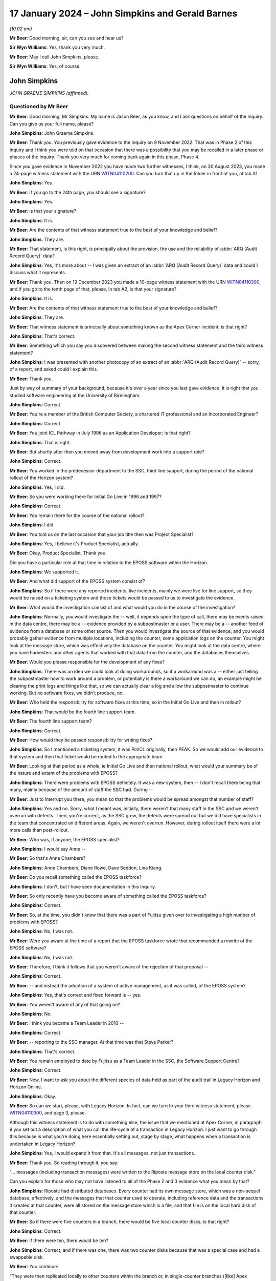 .. raw:: html

   <a id="hearing-link" href="https://www.postofficehorizoninquiry.org.uk/hearings/phase-4-17-january-2024">Official hearing page</a>

17 January 2024 – John Simpkins and Gerald Barnes
=================================================

.. raw:: html

   <details id="hearing-meta" open>
        <summary>
            <span class="open">Hide video</span>
            <span class="closed">Show video</span>
        </summary>
   <lite-youtube videoid="9tF_HBmDaS8" params="rel=0"></lite-youtube>
   <lite-youtube videoid="VtA94mSkb5o" params="rel=0"></lite-youtube>
   </details>

*(10.02 am)*

**Mr Beer**: Good morning, sir, can you see and hear us?

**Sir Wyn Williams**: Yes, thank you very much.

**Mr Beer**: May I call John Simpkins, please.

**Sir Wyn Williams**: Yes, of course.

John Simpkins
-------------

*JOHN GRAEME SIMPKINS (affirmed).*

Questioned by Mr Beer
^^^^^^^^^^^^^^^^^^^^^

**Mr Beer**: Good morning, Mr Simpkins.  My name is Jason Beer, as you know, and I ask questions on behalf of the Inquiry.  Can you give us your full name, please?

.. rst-class:: indented

**John Simpkins**: John Graeme Simpkins.

**Mr Beer**: Thank you.  You previously gave evidence to the Inquiry on 9 November 2022.  That was in Phase 2 of this Inquiry and I think you were told on that occasion that there was a possibility that you may be recalled in a later phase or phases of the Inquiry.  Thank you very much for coming back again in this phase, Phase 4.

Since you gave evidence in November 2022 you have made two further witnesses, I think, on 30 August 2023, you made a 24-page witness statement with the URN `WITN04110200 <https://www.postofficehorizoninquiry.org.uk/evidence/witn04110200-john-simpkins-second-witness-statement>`_.  Can you turn that up in the folder in front of you, at tab A1.

.. rst-class:: indented

**John Simpkins**: Yes.

**Mr Beer**: If you go to the 24th page, you should see a signature?

.. rst-class:: indented

**John Simpkins**: Yes.

**Mr Beer**: Is that your signature?

.. rst-class:: indented

**John Simpkins**: It is.

**Mr Beer**: Are the contents of that witness statement true to the best of your knowledge and belief?

.. rst-class:: indented

**John Simpkins**: They are.

**Mr Beer**: That statement, is this right, is principally about the provision, the use and the reliability of :abbr:`ARQ (Audit Record Query)` data?

.. rst-class:: indented

**John Simpkins**: Yes, it's more about -- I was given an extract of an :abbr:`ARQ (Audit Record Query)` data and could I discuss what it represents.

**Mr Beer**: Thank you.  Then on 19 December 2023 you made a 10-page witness statement with the URN `WITN04110300 <https://www.postofficehorizoninquiry.org.uk/evidence/witn04110300-john-simpkins-third-witness-statement>`_, and if you go to the tenth page of that, please, in tab A2, is that your signature?

.. rst-class:: indented

**John Simpkins**: It is.

**Mr Beer**: Are the contents of that witness statement true to the best of your knowledge and belief?

.. rst-class:: indented

**John Simpkins**: They are.

**Mr Beer**: That witness statement is principally about something known as the Apex Corner incident; is that right?

.. rst-class:: indented

**John Simpkins**: That's correct.

**Mr Beer**: Something which you say you discovered between making the second witness statement and the third witness statement?

.. rst-class:: indented

**John Simpkins**: I was presented with another photocopy of an extract of an :abbr:`ARQ (Audit Record Query)` -- sorry, of a report, and asked could I explain this.

**Mr Beer**: Thank you.

Just by way of summary of your background, because it's over a year since you last gave evidence, it is right that you studied software engineering at the University of Birmingham.

.. rst-class:: indented

**John Simpkins**: Correct.

**Mr Beer**: You're a member of the British Computer Society, a chartered IT professional and an Incorporated Engineer?

.. rst-class:: indented

**John Simpkins**: Correct.

**Mr Beer**: You joint ICL Pathway in July 1996 as an Application Developer; is that right?

.. rst-class:: indented

**John Simpkins**: That is right.

**Mr Beer**: But shortly after then you moved away from development work into a support role?

.. rst-class:: indented

**John Simpkins**: Correct.

**Mr Beer**: You worked in the predecessor department to the SSC, third line support, during the period of the national rollout of the Horizon system?

.. rst-class:: indented

**John Simpkins**: Yes, I did.

**Mr Beer**: So you were working there for Initial Go Live in 1996 and 1997?

.. rst-class:: indented

**John Simpkins**: Correct.

**Mr Beer**: You remain there for the course of the national rollout?

.. rst-class:: indented

**John Simpkins**: I did.

**Mr Beer**: You told us on the last occasion that your job title then was Project Specialist?

.. rst-class:: indented

**John Simpkins**: Yes, I believe it's Product Specialist, actually.

**Mr Beer**: Okay, Product Specialist.  Thank you.

Did you have a particular role at that time in relation to the EPOSS software within the Horizon.

.. rst-class:: indented

**John Simpkins**: We supported it.

**Mr Beer**: And what did support of the EPOSS system consist of?

.. rst-class:: indented

**John Simpkins**: So if there were any reported incidents, live incidents, mainly we were live for line support, so they would be raised on a ticketing system and those tickets would be passed to us to investigate the evidence.

**Mr Beer**: What would the investigation consist of and what would you do in the course of the investigation?

.. rst-class:: indented

**John Simpkins**: Normally, you would investigate the -- well, it depends upon the type of call, there may be events raised in the data centre, there may be a -- evidence provided by a subpostmaster or a user.  There may be a -- another feed of evidence from a database or some other source. Then you would investigate the source of that evidence, and you would probably gather evidence from multiple locations, including the counter, some application logs on the counter.  You might look at the message store, which was effectively the database on the counter.  You might look at the data centre, where you have harvesters and other agents that worked with that data from the counter, and the databases themselves.

**Mr Beer**: Would you please responsible for the development of any fixes?

.. rst-class:: indented

**John Simpkins**: There was an idea we could look at doing workarounds, so if a workaround was a -- either just telling the subpostmaster how to work around a problem, or potentially is there a workaround we can do, an example might be clearing the print logs and things like that, so we can actually clear a log and allow the subpostmaster to continue working.  But no software fixes, we didn't produce, no.

**Mr Beer**: Who held the responsibility for software fixes at this time, so in the Initial Go Live and then in rollout?

.. rst-class:: indented

**John Simpkins**: That would be the fourth line support team.

**Mr Beer**: The fourth line support team?

.. rst-class:: indented

**John Simpkins**: Correct.

**Mr Beer**: How would they be passed responsibility for writing fixes?

.. rst-class:: indented

**John Simpkins**: So I mentioned a ticketing system, it was PinICL originally, then PEAK.  So we would add our evidence to that system and then that ticket would be routed to the appropriate team.

**Mr Beer**: Looking at that period as a whole, ie Initial Go Live and then national rollout, what would your summary be of the nature and extent of the problems with EPOSS?

.. rst-class:: indented

**John Simpkins**: There were problems with EPOSS definitely.  It was a new system, then -- I don't recall there being that many, mainly because of the amount of staff the SSC had. During --

**Mr Beer**: Just to interrupt you there, you mean so that the problems would be spread amongst that number of staff?

.. rst-class:: indented

**John Simpkins**: Yes and no.  Sorry, what I meant was, initially, there weren't that many staff in the SSC and we weren't overrun with defects.  Then, you're correct, as the SSC grew, the defects were spread out but we did have specialists in the team that concentrated on different areas.  Again, we weren't overrun.  However, during rollout itself there were a lot more calls than post-rollout.

**Mr Beer**: Who was, if anyone, the EPOSS specialist?

.. rst-class:: indented

**John Simpkins**: I would say Anne --

**Mr Beer**: So that's Anne Chambers?

.. rst-class:: indented

**John Simpkins**: Anne Chambers, Diane Rowe, Dave Seddon, Lina Kiang.

**Mr Beer**: Do you recall something called the EPOSS taskforce?

.. rst-class:: indented

**John Simpkins**: I don't, but I have seen documentation in this Inquiry.

**Mr Beer**: So only recently have you become aware of something called the EPOSS taskforce?

.. rst-class:: indented

**John Simpkins**: Correct.

**Mr Beer**: So, at the time, you didn't know that there was a part of Fujitsu given over to investigating a high number of problems with EPOSS?

.. rst-class:: indented

**John Simpkins**: No, I was not.

**Mr Beer**: Were you aware at the time of a report that the EPOSS taskforce wrote that recommended a rewrite of the EPOSS software?

.. rst-class:: indented

**John Simpkins**: No, I was not.

**Mr Beer**: Therefore, I think it follows that you weren't aware of the rejection of that proposal --

.. rst-class:: indented

**John Simpkins**: Correct.

**Mr Beer**: -- and instead the adoption of a system of active management, as it was called, of the EPOSS system?

.. rst-class:: indented

**John Simpkins**: Yes, that's correct and fixed forward is -- yes.

**Mr Beer**: You weren't aware of any of that going on?

.. rst-class:: indented

**John Simpkins**: No.

**Mr Beer**: I think you became a Team Leader in 2010 --

.. rst-class:: indented

**John Simpkins**: Correct.

**Mr Beer**: -- reporting to the SSC manager.  At that time was that Steve Parker?

.. rst-class:: indented

**John Simpkins**: That's correct.

**Mr Beer**: You remain employed to date by Fujitsu as a Team Leader in the SSC, the Software Support Centre?

.. rst-class:: indented

**John Simpkins**: Correct.

**Mr Beer**: Now, I want to ask you about the different species of data held as part of the audit trail in Legacy Horizon and Horizon Online.

.. rst-class:: indented

**John Simpkins**: Okay.

**Mr Beer**: So can we start, please, with Legacy Horizon.  In fact, can we turn to your third witness statement, please. `WITN04110300 <https://www.postofficehorizoninquiry.org.uk/evidence/witn04110300-john-simpkins-third-witness-statement>`_, and page 3, please.

Although this witness statement is to do with something else, the issue that we mentioned at Apex Corner, in paragraph 9 you set out a description of what you call the life-cycle of a transaction in Legacy Horizon.  I just want to go through this because is what you're doing here essentially setting out, stage by stage, what happens when a transaction is undertaken in Legacy Horizon?

.. rst-class:: indented

**John Simpkins**: Yes, I would expand it from that.  It's all messages, not just transactions.

**Mr Beer**: Thank you.  So reading through it, you say:

"... messages (including transaction messages) were written to the Riposte message store on the local counter disk."

Can you explain for those who may not have listened to all of the Phase 2 and 3 evidence what you mean by that?

.. rst-class:: indented

**John Simpkins**: Riposte had distributed databases.  Every counter had its own message store, which was a non-sequel database, effectively, and the messages that that counter used to operate, including reference data and the transactions it created at that counter, were all stored on the message store which is a file, and that file is on the local hard disk of that counter.

**Mr Beer**: So if there were five counters in a branch, there would be five local counter disks; is that right?

.. rst-class:: indented

**John Simpkins**: Correct.

**Mr Beer**: If there were ten, there would be ten?

.. rst-class:: indented

**John Simpkins**: Correct, and if there was one, there was two counter disks because that was a special case and had a swappable disk.

**Mr Beer**: You continue:

"They were then replicated locally to other counters within the branch or, in single-counter branches ([like] Apex Corner), to internal removable mirror disks."

Can you explain what you mean by that, please?

.. rst-class:: indented

**John Simpkins**: Yes, so when a message is written it is broadcast immediately to all local neighbours.  Riposte has an idea of neighbours and when you set up those five counters in your example, you tell counter 1 about its other four local neighbours, and counter 2 also about its four local neighbours.

.. rst-class:: indented

When you perform a transaction or any other message on, say, counter 1, it will broadcast that to all neighbouring counters, so that they will get a copy of those messages.

.. rst-class:: indented

As a single-counter disk, there was a single point of failure on that counter, it had another version of Riposte, effectively, installed on the counter as well.

**Mr Beer**: That's the mirror?

.. rst-class:: indented

**John Simpkins**: That's the mirror disk, which is a removable disk, and the messages were again replicated to that.  Also, the counter node 1 was also called the Gateway Counter. That had a remote access up to the data centre.  So that was the --

**Mr Beer**: To the correspondence server?

.. rst-class:: indented

**John Simpkins**: Correct.  So, in the data centre, we had correspondence servers that that counter also replicated the messages to.

**Mr Beer**: You continue:

"Legacy ... was primarily an offline system, so the messages would be sent to the Correspondence Servers periodically or immediately depending on the network configuration.  Every branch was assigned to one of four 'Clusters' ..."

That's clusters in the correspondence servers?

.. rst-class:: indented

**John Simpkins**: Correct, so we had 16 correspondence servers, so four made up a cluster.  So if that counter 1 replicated its messages up, you had four copies of that message in the data centre.

**Mr Beer**: You continue:

"... and this controlled which Correspondence Server messages from that branch replicated to.  There were 16 Correspondence Servers, and each one only contained messages for a single Cluster.  Once in the Correspondence Servers, the Audit Harvester program would copy all messages from the Correspondence Server (ie a single Cluster) to a series of flat text files labelled by Data Centre, Cluster and date."

Can you explain what the audit harvester program was, essentially?

.. rst-class:: indented

**John Simpkins**: So there was an idea of agents which monitor messages coming in to the correspondence servers.  They effectively listen at messages as they're inserted.

.. rst-class:: indented

The audit harvester had a filter that basically got every message as it came in and its job was to write it to a flat file, so a basic file on the disk on the correspondence server.

.. rst-class:: indented

When it got to a certain size, it would switch and start writing another file, and it began a new file each day.

**Mr Beer**: When you were doing your work in the SSC, so when a ticket came in, on PinICL to start with, which data in that sequence of events that you've essentially described, in that process that you've described, would you seek to access?

.. rst-class:: indented

**John Simpkins**: Initially, the correspondence server because it's the easiest to get to.

**Mr Beer**: Why was it the easiest to get to?

.. rst-class:: indented

**John Simpkins**: So when you were supporting a live data centre, you had --

**Mr Beer**: Sorry, the witness statement can come down.  Thank you.

.. rst-class:: indented

**John Simpkins**: -- you had a computer dedicated to that network.  It had two-factor authentication and when you logged into it, you would, from there, connect to the data centre, which would allow you to connect to the correspondence servers or databases.

.. rst-class:: indented

If you wanted to go anywhere else then you would do another hop, as it were, from the data centre.

**Mr Beer**: In your witness statement -- we're going to look at this in a bit more detail in a moment -- you say that the data that you found most valuable to access when carrying out your work was in the message store?

.. rst-class:: indented

**John Simpkins**: Correct.

**Mr Beer**: Where are you referring to in the process you've just described?

.. rst-class:: indented

**John Simpkins**: That is the correspondence server.

**Mr Beer**: In the correspondence server?

.. rst-class:: indented

**John Simpkins**: It should have all the messages from the counters.  If it doesn't match, effectively, with the call or what is being reported, then you may go down and see if there's a difference between the correspondence servers and the counter.

**Mr Beer**: Indeed, that might be one of the very issues you're investigating: a mismatch between what's held locally and that which has made it to the correspondence server?

.. rst-class:: indented

**John Simpkins**: Potentially.

**Mr Beer**: So can you explain how, when you needed to access data in the message store, you went about it in the SSC?

.. rst-class:: indented

**John Simpkins**: We did have some tools that we wrote, internally ourselves, support tools.

**Mr Beer**: So you mean you wrote some code in order to get into the message store?

.. rst-class:: indented

**John Simpkins**: You could do it multiple ways.  One way is with the tooling that we wrote ourselves.  If you knew what you were going to extract, Riposte allowed you to have a query language, much like a SQL language.

**Mr Beer**: You have to explained what that means?

.. rst-class:: indented

**John Simpkins**: Sorry, structured query language, a database language, where you could say, "I want this filled, this filled, this filled, or attribute, from this counter in this date range", and then -- so that, if you knew what you were aiming for.  If you didn't know what you were aiming for, you would probably extract it all as text. So the whole lot to one large text file and then start filtering that through text editors.

**Mr Beer**: So Riposte had it own investigation/query system built into it, a tool for extraction built into it?

.. rst-class:: indented

**John Simpkins**: It had a tool to extract, correct, yes.  So you could extract, actually the tool -- you could use part of that structured query language as well.  When you extract the messages, normally you would just extract everything.

**Mr Beer**: Why was it necessary to write separate tools within the SSC?

.. rst-class:: indented

**John Simpkins**: When you came across issues, you would learn to focus your investigation and also some people didn't have the skills to understand where -- write the language that I was talking about, the Riposte grammar, so that if you had a tool, everyone got it right all the time.

**Mr Beer**: Can you summarise, to your knowledge, the process of the saving of, storage of and extraction of audit data?

.. rst-class:: indented

**John Simpkins**: So are we talking about audit data from Riposte into the audit system, sorry?

**Mr Beer**: No, we're going to go on in a moment to speak about something which has been described in the documents as :abbr:`ARQ (Audit Record Query)` data.

.. rst-class:: indented

**John Simpkins**: Okay.  I have a limited amount of knowledge about :abbr:`ARQ (Audit Record Query)` data.

**Mr Beer**: As you say in your witness statement, it's not something that was in your day-to-day use?

.. rst-class:: indented

**John Simpkins**: Yes, that's correct.  But I can give you my understanding of what have you.

**Mr Beer**: Yes.

.. rst-class:: indented

**John Simpkins**: So from those flat files we were talking about, which are extracted by the audit harvesters, they are passed to the audit system.  The audit system then seals them. So the audit system calculates a check digit on them, and it puts that into a database and then that can be reused later to make sure that it hasn't -- that file hasn't changed whilst in audit.

**Mr Beer**: Stopping you there, what did you understand the purpose of the retention of audit data to be for?

.. rst-class:: indented

**John Simpkins**: That's a good question.  I presume it was such that when messages that were no longer in the message store, or messages that were no longer in the databases, or files that we passed between us and third parties and third parties to us, when they were no longer available on the live system, we could go to audit and request for them.

**Mr Beer**: Did you understand, as the title of the data might suggest, "audit data", that it was to be used for the purposes of some sort of audit?

.. rst-class:: indented

**John Simpkins**: I didn't.  I used it as an extension to history of the data that's available to me.

**Mr Beer**: You mention that one reason that you understood it was retained was that there was a limitation, a time limit, on the retention of data in the message store.

.. rst-class:: indented

**John Simpkins**: Correct.

**Mr Beer**: How long was that limit?  I think it changed.

.. rst-class:: indented

**John Simpkins**: It did, yes.  I think I've -- I've definitely seen message stores where it's 42 days.  I think it also was 35 days, or something, at one stage.

**Mr Beer**: So did that mean data in the message store was not available to you if you were conducting an enquiry, an investigation, depending on the relevant time we're looking at, more than 35 or more than 42 days after the data had been created?

.. rst-class:: indented

**John Simpkins**: That's correct.  Some messages do expire.  There are some messages that are effectively permanent and objects -- you had objects and messages.  Objects, effectively, the last version of it was permanent and never expired; but messages, other messages, did expire.

**Mr Beer**: Did you understand that when audit data, :abbr:`ARQ (Audit Record Query)` data, was extracted by Fujitsu and presented to the Post Office, it was presented in a filtered format?

.. rst-class:: indented

**John Simpkins**: Yes, I've seen some :abbr:`ARQ (Audit Record Query)` extracts that look like they are filtered and then put in Excel.

**Mr Beer**: So the data has been manipulated from its original source into a filtered format?

.. rst-class:: indented

**John Simpkins**: Correct.

**Mr Beer**: Was that something you were aware of at the time?

.. rst-class:: indented

**John Simpkins**: Not really, because we -- if we requested data from audit, which I believe we did do, we got it back in the basic Riposte --

**Mr Beer**: Raw format?

.. rst-class:: indented

**John Simpkins**: Correct.

**Mr Beer**: Where did your understanding come from, that, for the purposes of presentation to the Post Office, it had been -- I've used the word "manipulated", that might carry unwanted implications.  Is there a technical term for it?

.. rst-class:: indented

**John Simpkins**: Filtered?

**Mr Beer**: Filtered.

.. rst-class:: indented

**John Simpkins**: Sorry, that's just an off-the-cuff technical term. I have seen examples of ARQs provided to me.

**Mr Beer**: Okay.  Was software used to conduct that filtering?

.. rst-class:: indented

**John Simpkins**: Yes.

**Mr Beer**: What was that software called?

.. rst-class:: indented

**John Simpkins**: Again, I was presented with an :abbr:`ARQ (Audit Record Query)` and I think it had a title on the top of the Excel spreadsheet which said RQuery UK, which probably means Riposte Query UK, and on the second tab of that Excel spreadsheet it had the Flower language that was used, which is an XQuery language, to say which fields to pull out and how to filter it.

**Mr Beer**: Do you know who us wrote that software, that filtering software?

.. rst-class:: indented

**John Simpkins**: No.

**Mr Beer**: Was that in-house again?

.. rst-class:: indented

**John Simpkins**: I expect it was in-house, as it said in-house on "RQuery UK".  I would have to talk to Gerald about that.

**Mr Beer**: So somebody within Fujitsu?

.. rst-class:: indented

**John Simpkins**: I would think so, yes.

**Mr Beer**: What was the purpose, to your understanding, of changing the presentation of the data in this way or filtering it in this way?

.. rst-class:: indented

**John Simpkins**: I do not know.  I would expect it was to make it more simple to understand.  The original Riposte Attribute Grammar is quite -- it's somewhere between XML and JSON format.  It's very structured in itself but not very easy to read and there's lots of attributes in there that probably won't make sense unless you have access to the high-level designs.

**Mr Beer**: Thank you.  Can we undertake a similar exercise to the one that you undertook in paragraph 9 of your third witness statement, "The life-cycle of a Legacy Horizon transaction", for Horizon Online.  You don't do this, because that didn't arise in relation to the Apex Corner incident, in your witness statements.

.. rst-class:: indented

**John Simpkins**: No, that's --

**Mr Beer**: Can you broadly described the life-cycle of a transaction in Online?

.. rst-class:: indented

**John Simpkins**: Yes, so when the transaction gets settled in Live, in HNG-X, it's immediately broadcast up to the data centre, to an OSR, which is an online service router, I think. I might have to check that acronym but, if you have 10 OSRs, the messages are broadcast to them, then they will then update the branch database or go via another route such as CDP, which allows you to send messages out to third parties.

.. rst-class:: indented

So it depends on the type of transaction you were doing but, if you were just doing a basic stamp sale, it would go from the counter to the OSR and be recorded on the branch database and then a response back to the counter to say it was successful.

**Mr Beer**: Can I ask the same question, when you needed to access data for the purposes of your work in the SSC, in Horizon Online, which data would you access?

.. rst-class:: indented

**John Simpkins**: We would go to a database called the BRSS, the branch support database.  So the branch support database is, very similar to the branch database, a live one, but it has some replication software, it's Oracle, so it uses GoldenGate, which copies the software -- sorry, all the transactions that happen to the support database, and the support database also keeps data for much longer than is required in the actual live database.  So we can go back a year in the support database.

**Mr Beer**: Thank you.  Can I turn briefly then to the role of the SSC.  Is it right that the SSC, the Service Support Centre, worked closely with the fourth line of support, Application Support Service, in the identification and resolution of software incidents requiring bug fixes?

.. rst-class:: indented

**John Simpkins**: To an extent, yes.  So they have no access to the live information, so all evidence would be provided by us. So, initially, we would do an investigation, gather the evidence and then, if we can't explain it, then it will probably go to the fourth line support team.  If they need any more evidence they would come back to us and then, eventually, hopefully, they would be able to get to the bottom of what the issue is.

**Mr Beer**: I want to look at a service description document from 2009, to see whether what it describes accords with the position on the ground.  Can we start, please, by looking at FUJ00080066.  Can you see from this page, page 1, the title of the document is "Third Line Support Service: Service Description"?

.. rst-class:: indented

**John Simpkins**: Yes.

**Mr Beer**: So this supposed to be a description of the service provided by the SSC, yes?

.. rst-class:: indented

**John Simpkins**: Correct.

**Mr Beer**: We can see from the top right, the date is 4 September 2008 but, if we just go over the page to page 2, we can see the document seems to have been approved only on 27 January 2009; can you see that?

.. rst-class:: indented

**John Simpkins**: Correct, yeah.

**Mr Beer**: If we go back to page 1, please.  We can see the originator of the document is Mik Peach.  Was he the manager at this time in January '09, so Mr Parker's predecessor?

.. rst-class:: indented

**John Simpkins**: Correct, there was a manager in between them, yes.

**Mr Beer**: We can see over the page at page 2, about the middle of the page, that a reviewer appears to have been Mr Parker himself, yes?

.. rst-class:: indented

**John Simpkins**: Yes.

**Mr Beer**: So this document is, essentially, is this right, a summary description of what you in the SSC were mandated to do?

.. rst-class:: indented

**John Simpkins**: Yes.

**Mr Beer**: Can we go to page 14, please.  This is under a big heading on the previous page, we needn't look at it, "Dependencies and interfaces with other operational services", and there's a list of interfaces, so interrelationships.  It's paragraph 2.7.1.5, so the second paragraph down on that page.  If that just can be enlarged, please -- thank you:

"The Application Support Service (fourth line) and the Third Line Support Service work closely together in the identification and resolution of Software Incidents requiring bug fixes.  If the scope of either the Application Support Service (fourth line) or the Third Line Support Service is changed, the completion of Software Incident bug fixes would be the responsibility of the remaining service."

What's that saying?

.. rst-class:: indented

**John Simpkins**: The first part is saying that --

**Mr Beer**: Sorry, my mistake.  What's the second part saying?

.. rst-class:: indented

**John Simpkins**: Oh, the second part?  I have no idea.  I'm presuming it's either talking about merging third and fourth line, or eliminating one of them, say fourth line would make sense, so third line would also have to do bug fixes.

**Mr Beer**: I see, so it's talking about if there was a change to the way that the support service was provided, that either third line was extinguished or fourth line was extinguished or changed, then the responsibility described would vest in the remaining bit?

.. rst-class:: indented

**John Simpkins**: That's my reading, yes.

**Mr Beer**: Do you agree with the description of the interaction of the third and fourth line support services?

.. rst-class:: indented

**John Simpkins**: Err ... yes.  We also provided other things, other than just software issues.  We did lots of reporting.  There was facilities we provided other than just this but, yes.

**Mr Beer**: To what extent was third line support involved in fixing bugs?

.. rst-class:: indented

**John Simpkins**: We didn't actually do the fixes but we would help identify the fixes, so we would provide the -- our investigation, we would provide further evidence from Live.  I think that's probably it.

**Mr Beer**: So the SSC, would this be fair, should have good visibility on the existence of bugs and the steps taken to fix them?

.. rst-class:: indented

**John Simpkins**: We would have good visibility of bugs.  Once the ticket with all the evidence required is with fourth line, then it may go off our visibility.  In theory, we would have probably created a knowledge article for that defect, so that when another person gets a call they can identify that that's already been identified and the call is already with development.

**Mr Beer**: A knowledge article, is that different from a KEL?

.. rst-class:: indented

**John Simpkins**: Sorry, it's a KEL.

**Mr Beer**: Just explain what a KEL is to the uninitiated?

.. rst-class:: indented

**John Simpkins**: A KEL was Known Error Log.  It's a repository of knowledge articles that the first, second, third line used.  When we were investigating incidents, we could search it with the symptoms that were provided to us and, hopefully, find out that -- whether this incident has been seen before, if there is a workaround, what information do we need to gather if it's an ongoing investigation?

**Mr Beer**: So, although it wasn't intended for this purpose, would you agree that, if somebody asked the question from, say, outside the organisation in 2005 "What known bugs are there in the Horizon system and what steps have been taken to correct them", the Known Error Log would be a good place to start?

.. rst-class:: indented

**John Simpkins**: It's a good place to start, but it depends on the -- how well that was house kept.  So when the defect was resolved and fixed, that needed to be fed back and --

**Mr Beer**: Just stopping there, how well was it maintained?

.. rst-class:: indented

**John Simpkins**: I would say reasonably.  I wouldn't say it was perfect, I would say reasonably.

**Mr Beer**: Why wasn't it maintained more than reasonably well?

.. rst-class:: indented

**John Simpkins**: Because when the defect was closed, there was quite often cloning of PEAKs and when a defect was closed it may not be matched up to that KEL when it came back for closure.

**Mr Beer**: You'll have to decode that, I'm afraid.  I think I understand what you mean but can you explain in simpler language, please?

.. rst-class:: indented

**John Simpkins**: When a defect PEAK/PinICL goes to fourth line, they could clone that ticket, especially if there is more than one part that needs fixing, and when they have released the fix, it may come back to us that that PinICL or PEAK would come back to third line team for closure because it was originated there, effectively, on the PEAK/PinICL system, so when you do a final progress it routes it back to the originator.

.. rst-class:: indented

The pre-scanner in the SSC at that time would either pass it back to the person who originally handled it to make sure that is a reasonable closure or they may close it themselves, and it's relied upon them to make sure that they were aware of a knowledge article and update it.

**Mr Beer**: So I think we agreed that if I was asking the question in, say, 2005, of what known errors or bugs there were in Horizon, the Known Error Log would be a very good place to start?

.. rst-class:: indented

**John Simpkins**: It's a good place to start but you would need the PinICLs or PEAKs to go with it.

**Mr Beer**: On what system was the Known Error Log kept?

.. rst-class:: indented

**John Simpkins**: It's the SSC's own corporate system, managed by us. There were multiples throughout history where we managed it ourselves and then effectively moved on to Fujitsu's own internally managed services and then it was just a virtual machine on that.

**Mr Beer**: Who had access, other than members of the SSC, to the Known Error Log?

.. rst-class:: indented

**John Simpkins**: I believe the first line, second line, third line and fourth line all had access to the Known Error Log -- all Fujitsu staff, sorry.

**Mr Beer**: So it was a well known repository of information?

.. rst-class:: indented

**John Simpkins**: Correct.

**Mr Beer**: Indeed, that was its very purpose --

.. rst-class:: indented

**John Simpkins**: Correct.

**Mr Beer**: -- that people knew about it and it's perhaps the first thing one might reach to if a seemingly new problem arose?

.. rst-class:: indented

**John Simpkins**: Correct.

**Mr Beer**: So they had electronic access to it, first, second and fourth line support?

.. rst-class:: indented

**John Simpkins**: Yes.

**Mr Beer**: What about outside the support teams that you've just listed; anyone else have access to it?

.. rst-class:: indented

**John Simpkins**: I don't believe so.

**Mr Beer**: In the period from 2000 to 2010, were you aware of any challenges to the integrity of Horizon data being raised by subpostmasters?

.. rst-class:: indented

**John Simpkins**: I was aware of any incidents raised during that time.

**Mr Beer**: I mean, that was your work, essentially, on a daily basis?

.. rst-class:: indented

**John Simpkins**: Exactly.

**Mr Beer**: Should each of those have resulted in either a decision to create a KEL, a Known Error Log, or to check whether the issue being raised was adequately covered by an existing KEL?

.. rst-class:: indented

**John Simpkins**: It should have been.

**Mr Beer**: Was that always done?

.. rst-class:: indented

**John Simpkins**: I believe so.  You could also search the PEAK system to see if there's any similar issues listed in PEAK.  You could search the first line Helpdesk system to see if there's any similar issues there, as well as the KEL system.

**Mr Beer**: Is it right that the SSC was not generally responsible for reporting issues or the outcome of investigations or the outcome of bug fixes back to the Post Office?

.. rst-class:: indented

**John Simpkins**: The ticket itself would be reported back.  It had to, I believe first line had to agree closure if the ticket came through first line.  But Service Management would do that, while we were Incident Management, not Service Management.

**Mr Beer**: So there was something called the Service Management Team; is that right?

.. rst-class:: indented

**John Simpkins**: Correct.

**Mr Beer**: Was that also based in Bracknell?

.. rst-class:: indented

**John Simpkins**: Yes.

**Mr Beer**: So they were the point of contact back to the Post Office; is that right?

.. rst-class:: indented

**John Simpkins**: Correct.

**Mr Beer**: Did they have access to KEL?

.. rst-class:: indented

**John Simpkins**: I can't remember.  I imagine they did but I can't remember, exactly, no.

**Mr Beer**: Did the Post Office have direct access to the Known Error Log?

.. rst-class:: indented

**John Simpkins**: No.

**Mr Beer**: In your dealings with the Post Office, would you understand that they knew of the existence of the Known Error Log?

.. rst-class:: indented

**John Simpkins**: I don't know.  I imagine we probably did refer to them quite often.  When we talked about an incident, we would refer to a KEL reference, so that --

**Mr Beer**: Why would you be referring, when you talked to the Post Office, to a KEL reference?

.. rst-class:: indented

**John Simpkins**: I can't remember any instance of talking to the Post Office but --

**Mr Beer**: No, but, generally, why would you be talking about KELs?

.. rst-class:: indented

**John Simpkins**: Because it allows you to describe that there is a known issue, we have referred it -- to it, this is, effectively, a tracker of type for it.  It has been logged.

**Mr Beer**: You told us on the last occasion that Mr Peach, Steve Parker's predecessor who left in 2009, introduced something called the Service Management Portal or the SMP, which was a website on to which was placed reports --

.. rst-class:: indented

**John Simpkins**: Correct.

**Mr Beer**: -- and that the Post Office had direct access to the SMP?

.. rst-class:: indented

**John Simpkins**: Yes.

**Mr Beer**: With what frequency were the reports written?

.. rst-class:: indented

**John Simpkins**: You would probably have to ask Mik, however, I think it was monthly reports but, presumably, he updated them throughout the month and then published them.  But I can't be certain, I'm afraid.

**Mr Beer**: What were the monthly reports placed on to the Service Management Portal about?

.. rst-class:: indented

**John Simpkins**: I believe they were about service impacting issues.

**Mr Beer**: What do you mean by that?

.. rst-class:: indented

**John Simpkins**: So any issues, any notable defects, any work that we had done for the Post Office, any reports we had produced, kind of metrics about what had happened in that month.

**Mr Beer**: So if there had been a bug, error or defect identified and a fix applied to it, or some new code written to try to correct the error, is that the kind of thing that would be described in the monthly reports?

.. rst-class:: indented

**John Simpkins**: I expect so.  Again, I would refer to Mr Peach though.

**Mr Beer**: Outside of that, the monthly reports on the Service Management Portal, was there any formalised mechanism for informing the Post Office about bugs, errors and defects within the Horizon system?

.. rst-class:: indented

**John Simpkins**: I would expect that would be through the Service Management Team.

**Mr Beer**: So that was the tool, was it?

.. rst-class:: indented

**John Simpkins**: Sorry, not the Service Management Portal, the Service Management Team.

**Mr Beer**: Sorry, the Service Management Team.

.. rst-class:: indented

**John Simpkins**: Sorry.

**Mr Beer**: How many people worked in the Service Management Team?

.. rst-class:: indented

**John Simpkins**: I think about half a dozen.

**Mr Beer**: How did they get their information about what to tell the Post Office?

.. rst-class:: indented

**John Simpkins**: Probably from the first line, third line.  I'm not sure where else.

**Mr Beer**: How physically would they get that information?

.. rst-class:: indented

**John Simpkins**: I know that Mr Peach provided a monthly report to the Service Management Team.

**Mr Beer**: So the same thing, the thing from the Service Management Portal, or a different species of report?

.. rst-class:: indented

**John Simpkins**: I don't know.  I remember he -- mentioning he produced a monthly report.

**Mr Beer**: Will you agree that there was a mechanism by which Fujitsu told the Post Office what issues had arisen with the Horizon system, how they had been detected, how widespread the issue was, whether the issue affected financial data and, in particular, balancing?

.. rst-class:: indented

**John Simpkins**: Yes, I believe that was the Service Management -- sorry, Service Management Team's function.  We definitely did scoping when an incident happened to try to work out how large an effect it has and who was affected.

**Mr Beer**: Ie whether it affected more than the one branch that had, for example, reported the issue?

.. rst-class:: indented

**John Simpkins**: Correct.  Once you know what marker that issue has, you can search for it.

**Mr Beer**: Can I press you on how the Service Management Team got its information from you in the SSC?

.. rst-class:: indented

**John Simpkins**: I would say that would be fed through our manager.

**Mr Beer**: By?

.. rst-class:: indented

**John Simpkins**: Through our manager, Mik Peach.

**Mr Beer**: How would your manager get the information?

.. rst-class:: indented

**John Simpkins**: He would get that from us.

**Mr Beer**: How would he get it from you?

.. rst-class:: indented

**John Simpkins**: Um --

**Mr Beer**: You're working away in one corner of the room, administering tickets, Anne Chambers is in another corner of the room administering tickets, there are another up to 25 people in the room administering tickets, looking at your stack of tickets, processing them, getting through all of the work.  How was that all of the information that you were creating, that you were administering, translated to Mr Peach and then Mr Parker, got over to the SMT and then got over to the Post Office?

.. rst-class:: indented

**John Simpkins**: I believe it would have just been talking to him.  He sat in the centre of the office and we would tell him what issues we've got if there's anything new.

**Mr Beer**: To your knowledge, did he, for example, regularly periodically, say monthly, look at all of the PinICLs or PEAKs that had been administered by the team and extract from those the information that he judged it was necessary for the Post Office to know about?

.. rst-class:: indented

**John Simpkins**: I don't know.  I would have to ask him.  I don't know how he did his round robin of what the team has done that month.

**Mr Beer**: You mention him sitting there.  Presumably, he wasn't there 24 hours a day --

.. rst-class:: indented

**John Simpkins**: No, he wasn't.

**Mr Beer**: -- and I think there were shift arrangements; is that right?

.. rst-class:: indented

**John Simpkins**: No.

**Mr Beer**: No.

.. rst-class:: indented

**John Simpkins**: So we worked from roughly 8.00 until 6.00.  Core hours were 9.00 until 5.30.  There was an out-of-hours support rota but that was just a team that worked normal hours, and they would provide out of hours support as well, passing a mobile phone round effectively.  There was no rota.

**Mr Beer**: So you would be sitting in your chair and he would be in the room somewhere and you'd say, "Mik I've got a new one here".  What would happen then?

.. rst-class:: indented

**John Simpkins**: He would make a note of it, presumably, in his records. I think he had database form for entering it directly into the SMP.  I don't know if that's there he kept his records.  But he definitely had a database form which he would type it up on.

**Mr Beer**: He had access to the PEAKs and PinICLs himself?

.. rst-class:: indented

**John Simpkins**: Of course.

**Mr Beer**: So he could go back and check the ticket to see what had been done or not done?

.. rst-class:: indented

**John Simpkins**: Correct.

**Mr Beer**: Did you ever see the reports that were passed to the SMT or put on the Service Management Portal?

.. rst-class:: indented

**John Simpkins**: I have, yes.

**Mr Beer**: You have now.  Did you at the time?

.. rst-class:: indented

**John Simpkins**: Yes.  Quite often, if you wanted to get the details from him, you sat next to him as he typed it up.

**Mr Beer**: So you could dictate or narrate what the issue was?

.. rst-class:: indented

**John Simpkins**: Correct.

**Mr Beer**: What did you understand the purpose of this communication of information to the Post Office to be for?

.. rst-class:: indented

**John Simpkins**: He was talking to Fujitsu at that time.  He wasn't talking to --

**Mr Beer**: You mentioned that he wrote a monthly report that went to the SMP --

.. rst-class:: indented

**John Simpkins**: Oh, yes, correct.  I don't know.

**Mr Beer**: -- which went to the Post Office?

.. rst-class:: indented

**John Simpkins**: Yes, for the SMP, I don't know.  We presumably had some agreement that he had to supply something or -- it was very much off his own back, the SMP.  I think he felt that they needed some information and he went round getting the server put in, and producing the software for it.

**Mr Beer**: When did you first become aware that data produced by the Horizon system was used for the purposes of criminal investigations and criminal proceedings against subpostmasters?

.. rst-class:: indented

**John Simpkins**: Anne Chambers was asked to provide evidence.

**Mr Beer**: So that would have been about 2006?

.. rst-class:: indented

**John Simpkins**: Yes, I think.

**Mr Beer**: Before then, ie from rollout until 2006, did you not understand that the data was being used to investigate criminally and then bring proceedings against subpostmasters?

.. rst-class:: indented

**John Simpkins**: I don't believe so, no.

**Mr Beer**: The case in which Anne Chambers was involved was, in fact, a civil case?

.. rst-class:: indented

**John Simpkins**: Right.

**Mr Beer**: Did you know that at the time?

.. rst-class:: indented

**John Simpkins**: No.

**Mr Beer**: Did you just understand it to be some form of legal proceeding?

.. rst-class:: indented

**John Simpkins**: Correct.

**Mr Beer**: Can we go to page 2 of your witness statement, please, your second witness statement, `WITN04110200 <https://www.postofficehorizoninquiry.org.uk/evidence/witn04110200-john-simpkins-second-witness-statement>`_.  Page 2, paragraph 5.  If we just blow up paragraph 5, please, you say:

"... the SSC does not use and has never generally used :abbr:`ARQ (Audit Record Query)` data in the course of its investigations. Instead, for example in the context of Legacy Horizon, the SSC referred to copies of the original Riposte message store for the relevant branch when investigating and diagnosing potential issues with the system.  In this regard, the raw message store contained information additional to that in the filtered ARQ spreadsheets, and provided a much more comprehensive account of the data held in the audit archive."

So the SSC did not generally use ARQ data but used a message store.  Was that because there was more data held in the message store beyond that which was produced as a result of a filtered ARQ request?

.. rst-class:: indented

**John Simpkins**: Yes.

**Mr Beer**: What extra information was available in the message store, as opposed to the audit archive?

.. rst-class:: indented

**John Simpkins**: I'm differentiating, I think, between :abbr:`ARQ (Audit Record Query)` here and I think the raw is held in the audit, but the ARQ is filtered.

**Mr Beer**: That's not precisely what you say here, is it?  You say:

"... the raw message store contained information additional to that in the filtered :abbr:`ARQ (Audit Record Query)` spreadsheets ..."

My question is: what additional?

.. rst-class:: indented

**John Simpkins**: Sorry, I was trying to -- yeah, okay.  So there is more data in the raw Riposte message store.  However, I do believe the raw message store is available from audit. The ARQs I've seen are filtered and only put out certain fields.

**Mr Beer**: Okay, so -- got it.  So there's three things we're talking about.

.. rst-class:: indented

**John Simpkins**: Yeah.

**Mr Beer**: Message store number 1, filtered :abbr:`ARQ (Audit Record Query)` data number 2, and ARQ audit archive, number 3?

.. rst-class:: indented

**John Simpkins**: No.

**Mr Beer**: Okay.

.. rst-class:: indented

**John Simpkins**: I think I'm just talking about two things: filtered :abbr:`ARQ (Audit Record Query)` and raw message store.  So the reason you would go to audit is if it's been archived off and you can get the raw Message Store.  The ARQs I've seen aren't -- are -- because they are filtered are missing a lot of relevant messages would be looking at.

**Mr Beer**: My question is, what a lot of relevant messages are they missing that you would be looking for?

.. rst-class:: indented

**John Simpkins**: Okay, such as reference data.  So reference data controls how the counter operates.

**Mr Beer**: So just explain to us -- many of us know but for those that don't -- what reference data is, please?

.. rst-class:: indented

**John Simpkins**: So reference data is configuration information for how the counter operates, what it can sell, how much it will sell it at, what buttons and configuration is available to it.  When you do some transactions, how -- what are the steps of those transactions take?

**Mr Beer**: Thank you.  So it would be missing reference data?

.. rst-class:: indented

**John Simpkins**: Those ARQs just seem to be events and transactions that I've seen so far.

**Mr Beer**: Okay, you were in the middle, I think, of providing us a list of things that were missing.

.. rst-class:: indented

**John Simpkins**: Yes, there would be additional attributes that aren't in those ARQs I've seen.

**Mr Beer**: Such as?

.. rst-class:: indented

**John Simpkins**: Such as the NUM.  So each message is written with the group ID, which is the branch, node ID, which is the counter position, and NUM, which is a unique incrementing counter.  That allows you to see exactly what messages have been produced and you won't miss any, and gives you the order that they were committed to the message store.

.. rst-class:: indented

There will be other attributes such as if you were doing a banking transaction, you have a request, authorisation, confirmation, handshake between the data centre --

**Mr Beer**: Just explain what a handshake is?

.. rst-class:: indented

**John Simpkins**: So when you start doing a banking transaction, you would write a request message in at the message store.  That gets transmitted to the data centre, picked up by an agent.  The agent goes to the banking engine, sends it on to the financial institute.  Get it back with an authorisation, which goes back down through the agents, back down to the counter, the counter says, "Okay, that's been authorised", and then you confirm it at the counter.

.. rst-class:: indented

That gets harvested back up to the data centre and then we would reconcile that.  So the handshake is the passing of the messages backwards and forwards.

**Mr Beer**: Of course you've listed two species of data that are missing from filtered :abbr:`ARQ (Audit Record Query)` that you could see in the message store.  Is there a third?

.. rst-class:: indented

**John Simpkins**: I think there was many.  I'm struggling to recall different types but almost anything that it -- AP transaction --

**Mr Beer**: Explain what AP transactions are?

.. rst-class:: indented

**John Simpkins**: Automated payments.  Automated payments are like your bill payments, BT payments, things like that.  Again, the system would write recovery data when you're halfway through, until you've completed, so that, if it failed, it would take that recovery data and ask you about that transaction that was partially completed.

**Mr Beer**: Does all of this explain why you would go to the message store and not to filtered :abbr:`ARQ (Audit Record Query)`?

.. rst-class:: indented

**John Simpkins**: Yes, because you see the whole picture.

**Mr Beer**: Would you agree that it's unwise to seek to base conclusions on the basis of the filtered :abbr:`ARQ (Audit Record Query)` data, in particular as to the health and integrity of the data that Horizon has produced?

.. rst-class:: indented

**John Simpkins**: The health you could not decide from those ARQs.  The integrity of the transactions you may be able to, if you've got the physical paper copies as well in the branch: you could do a comparison between what the system has and the branch has.

**Mr Beer**: If we go forward to paragraph 12 of your witness statement, please, that's on page 4.  You're here referring to where you refer to the :abbr:`ARQ (Audit Record Query)` spreadsheet, that's a spreadsheet you were asked to analyse -- I'm not going to ask you any questions about it -- in relation to Mr Lee Castleton and some days of ARQ data at the Marine Drive branch?

.. rst-class:: indented

**John Simpkins**: Correct.

**Mr Beer**: You say:

"... if I refer to that :abbr:`ARQ (Audit Record Query)` spreadsheet by way of an example, my view is that the data provided in the ARQ spreadsheet does not contain sufficient information for a postmaster to assess the healthcare of the Horizon system at their branch.  The ARQ spreadsheet shows only those transactions recorded by the system.  It shows there were no receipts and payments mismatch within those transactions and that there were no system [faults] that required recovery.  However, it does not demonstrate the health of the system beyond those parameters."

You say in that paragraph "The ARQ spreadsheet shows only those transactions recorded by the system"; can you see that, the fourth line, second sentence, yeah?

.. rst-class:: indented

**John Simpkins**: Yes.

**Mr Beer**: What did you mean by that, "The :abbr:`ARQ (Audit Record Query)` spreadsheet shows only those transactions recorded by the system"?

.. rst-class:: indented

**John Simpkins**: The :abbr:`ARQ (Audit Record Query)` that was presented was a filtered subset of just the transactions.

**Mr Beer**: Are you, by that sentence, also stating that the additional message store data that you have referred us to today may assist in showing the existence or the conduct of transactions as between the local counter and the centre, that are missing from the :abbr:`ARQ (Audit Record Query)` spreadsheet?

.. rst-class:: indented

**John Simpkins**: If you were to have failed banking transactions, for example, or an AP transaction that's still yet to be recovered, then I would agree.

**Mr Beer**: They wouldn't show up?

.. rst-class:: indented

**John Simpkins**: I'm just trying to think.  The banking one, whether that would show up as a zero value failed transaction or not. It may still show up that there was a nil banking transaction, but if the AP one was not completed then I don't believe that would show up.

**Mr Beer**: To take an example, if we go to your third witness statement, please -- sorry, your second witness statement -- at page 17, paragraph 34, if that can be blown up, please.  You're here addressing an issue that the Inquiry ask you about, which concurrent or simultaneous logins, yes?

.. rst-class:: indented

**John Simpkins**: Mm-hm.

**Mr Beer**: You say:

"Although there have been issues with concurrent logins ... an initial observation is that the :abbr:`ARQ (Audit Record Query)` spreadsheet [that's the same one we're talking about] for this instance does not appear to contain evidence that a user was logged on to two counters simultaneously."

I'll miss the next bit out.  Then you say:

"In order to determine more conclusively what happened at the branch, access to the raw message store would be required."

Does that paragraph there and what you tell us in it, reflect the fact that you as an expert in the operation of the system or a person with expertise in the operation of the system, would not be prepared to draw a conclusion on the ARQ data alone.

.. rst-class:: indented

**John Simpkins**: Yes, it does.  Because I am talking about a session transfer, and a session transfer writes multiple messages as it takes the transactions from one counter, puts them in a blob attached to a message and then transfers it other counter, and you can clearly see that in the message store.

**Mr Beer**: So you wouldn't be prepared to draw conclusions without access to the raw message store and would you say that it would be wrong to ask other people to draw conclusions on the basis of just the data that appears on the filtered :abbr:`ARQ (Audit Record Query)` spreadsheets?

.. rst-class:: indented

**John Simpkins**: That point in 34 that I'm talking about, I would about 99 per cent sure that is what's happened from the evidence between the events and the transactions.  Your question is very much wider but I would say, yes.

**Mr Beer**: Thank you.  That can come down.

Was the known or was the limitation in :abbr:`ARQ (Audit Record Query)` data widely known or recognised within the SSC, ie the limitations of the ARQ data that you have mentioned to us today, was that known within the SSC widely?

.. rst-class:: indented

**John Simpkins**: Not really.  If we requested the information from the audit, we would have got it in the raw format.  We wouldn't have had it in those Excel spreadsheet formats.

**Mr Beer**: Did you know at the time that what was being presented to the Post Office and then used in court was the type of filtered :abbr:`ARQ (Audit Record Query)` data that you have now seen in the case of Mr Castleton?

.. rst-class:: indented

**John Simpkins**: I don't believe I saw that, no.

**Mr Beer**: Forget his case.

.. rst-class:: indented

**John Simpkins**: Yeah, sorry.

**Mr Beer**: Individually, I'm using that as an example.

.. rst-class:: indented

**John Simpkins**: I don't believe so.  We did use to get PEAKs passed to us with events -- counter and data centre events on to filter and say do any of these events have any impact upon a branch?  They were in Excel spreadsheets but, again, they looked like a complete extract from the Tivoli database for the events but, no, I don't recall any :abbr:`ARQ (Audit Record Query)` in those format.

**Mr Beer**: For example, in your experience, would Ms Chambers, Anne Chambers, have been aware that there was substantially more data available in the message store than was provided in a standard :abbr:`ARQ (Audit Record Query)` package?

.. rst-class:: indented

**John Simpkins**: I'm sure Ms Chambers would have gone to the raw data, as well, to do any analysis, yes.

**Mr Beer**: That is a different question, where she would have gone. She would have done, I think, the same as you and gone to the raw data.  I'm asking whether you think others, including her, were aware that the data being presented to the Post Office in the filtered :abbr:`ARQ (Audit Record Query)` format contained substantially less data than was available?

.. rst-class:: indented

**John Simpkins**: I'm sure if she saw that :abbr:`ARQ (Audit Record Query)` spreadsheet, she would have known and, if any of the SSC saw that, they would have known, but I wasn't aware of what the ARQs looked like.

**Mr Beer**: Were you or, to your knowledge, any of your colleagues in the SSC ever asked to provide Fujitsu advice on the range of data that was available and which, therefore, ought to be presented for the purposes of civil or criminal investigations?

.. rst-class:: indented

**John Simpkins**: No.

**Mr Beer**: Was that ever a matter of discussion, so far as you were aware?

.. rst-class:: indented

**John Simpkins**: No.

**Mr Beer**: Were you aware of a branch within Fujitsu called Litigation Support?

.. rst-class:: indented

**John Simpkins**: From yesterday, yes.

**Mr Beer**: You only learnt that yesterday?

.. rst-class:: indented

**John Simpkins**: Correct.

**Mr Beer**: Does it follow that Litigation Support, the people that were providing the :abbr:`ARQ (Audit Record Query)` data to the Post Office, never spoke to you or, to your knowledge, anyone within the SSC about the range of data that was available, additional to that which they were sending over in the ARQs?

.. rst-class:: indented

**John Simpkins**: I would have expected, if they were concerned -- well, I would have expected that that -- these ARQs had been designed by someone, they would probably have been architects and they -- I am presuming that they have been agreed with the Post Office.  That should have been an architect-level discussion about what is available and what should be provided.  I don't know if that's a Litigation Team level.  I would have thought they would just provide what has been designed in the system for them.

**Mr Beer**: Going back to paragraph 12 of your witness statement, please, that's on page 4 -- that can be blown up, thank you -- you say, second line:

"... the :abbr:`ARQ (Audit Record Query)` spreadsheet does not contain sufficient information for a party to assess the health of the Horizon system at their branch."

Then the last line:

"... it does not demonstrate the health of the system beyond those parameters."

What do you mean by the "health of the system"?

.. rst-class:: indented

**John Simpkins**: I would expect events, so Windows events of the counter itself.  I would expect events from the data centre, mainly the harvesters, to say if there was any issue harvesting the data written by the branch.  I would have thought about the logs that were written at the data centre -- sorry, at the counter, audit PS standard logs. There are reports generated at the data centre where it's checking the transactions as they're entered into the databases, for receipts and payments and they regenerate cash accounts, those reports.  I would have thought about the tickets raised, if there were any, PEAK and as well as TfS, so if our own internal systems picked up, for example, any issues, they may be raised as a PEAK/PinICL, as well as the TfS raised ones.

.. rst-class:: indented

Then, going back to the Riposte, I think I detail in here I would have taken from the balance messages written in the Riposte system, so you -- when you're calculating creating the current balance of, for example, cash, you would take what was the opening position for your current cash account, you would add up all the transactions for your current cash account and then you compare that to the declaration that the subpostmaster enters and then you will see if there's any discrepancy.

.. rst-class:: indented

As the subpostmaster is doing the overnight cash holding every night, you should be able to quickly see if there is a diversion between the system generated figure and the subpostmaster's entered figure and so that would be the point when you start investigating.

**Mr Beer**: Was the first time that you saw a filtered :abbr:`ARQ (Audit Record Query)` spreadsheet provided to a subpostmaster when we, the Inquiry, showed it to you for the purposes of this Inquiry?

.. rst-class:: indented

**John Simpkins**: I believe so, because that's the first time I noticed the RQuery UK and the Flower language because, in my second witness statement, I think I had some trouble working out whether a time was the start time of a transaction or the time it was committed, and I worked out it has to be the start time.  But, by seeing the spreadsheet presented to me in the third witness statement, it actually has the filter there, you can see it's the start time.  So that would have helped me with my second witness statement.

**Mr Beer**: So it was only in 2023 that you saw the type of data and the extent of the data and how it was being presented that was being transmitted from Fujitsu over to the Post Office for the purposes of criminal proceedings?

.. rst-class:: indented

**John Simpkins**: I believe so, yes.

**Mr Beer**: To your knowledge, did anyone in Fujitsu ever explain the limitations of the data that was being provided to the Post Office?

.. rst-class:: indented

**John Simpkins**: No.

**Mr Beer**: Sir, that would be an appropriate moment to take a break in the topics that we're addressing.

**Sir Wyn Williams**: Before we do, can I just ask Mr Simpkins -- this is just to check that I haven't misunderstood earlier evidence by other witnesses, Mr Simpkins, so if you can't answer, that's not a problem -- but when we heard extensive evidence from Mrs Chambers, she told us two things: essentially, she was unhappy with her experience in giving evidence in the Lee Castleton case; and, secondly, that she'd written quite a detailed memo about her experiences and what she thought ought to happen as a result of it.

My recollection is that, after that, nobody in third line support actually did give evidence in either civil or criminal proceedings.  Have I got that right, as far as you're concerned?

.. rst-class:: indented

**John Simpkins**: Yes.

**Sir Wyn Williams**: Fine.  So it follows that, to this day, and you're still there, as you've told us, no one from third line support has given evidence in a criminal or civil trial and, as far as you're aware, no one in third line support has made a witness statement; is that correct?

.. rst-class:: indented

**John Simpkins**: Only to the Inquiry, yes.

**Sir Wyn Williams**: Yes, sure.  I meant a witness statement in civil or criminal proceedings.

.. rst-class:: indented

**John Simpkins**: Correct.

**Sir Wyn Williams**: Fine.  Then this is a long shot: when Mr Beer was asking you questions about the SMT disseminating material to the Post Office, he used the expression "the Post Office".  Do you happen to know which department of the Post Office that sort of information might have been disseminated?

.. rst-class:: indented

**John Simpkins**: I don't, I'm afraid.  I even added users into that system.  I remember doing that, adding their logins, but I have no recollection of who it was or what parts of --

**Sir Wyn Williams**: All right.  Thank you very much.

What time shall we start again, Mr Beer?

**Mr Beer**: 11.35, please, sir.

**Sir Wyn Williams**: Fine.

**Mr Beer**: Thank you.

*(11.20 am)*

*(A short break)*

*(11.35 am)*

**Mr Beer**: Good morning, sir, can you continue to see and hear us?

**Sir Wyn Williams**: Yes, I can, thank you.

**Mr Beer**: Can we turn up page 4 of your witness statement, please, your second witness statement, and look at paragraph 14 at the bottom.  You say, if that can be expanded, thank you:

"Beyond the data described above, it would also have been useful for the postmaster to have visibility of (i) the opening figures from the last rollover, (ii) a running total of the sales, and (iii) the daily cash and stamp declarations made by the postmaster.  Access to these records would have allowed the postmaster to compare the Horizon generated figures against the declarations made by the postmaster from the point of the last rollover.  A comparison of these figures would show the point at which the two figures diverged, allowing the postmaster then to check what was happening at the branch at that point in time."

Is it right that the three species of data that you mention there are not shown on the filtered :abbr:`ARQ (Audit Record Query)` data?

.. rst-class:: indented

**John Simpkins**: So the opening figures are not, the declarations are not, however, the transactions are.

**Mr Beer**: So (i) no; (ii) no; but (iii) yes?

.. rst-class:: indented

**John Simpkins**: No, sorry: (i), no; (ii) you have the sales in those ARQs -- is yes; (iii), no.

**Mr Beer**: As far as you were aware, was there any facility for a subpostmaster in branch to either run reports on Horizon which would generate that information, in categories (i) and (iii), or otherwise to keep track of that information by some other means?

.. rst-class:: indented

**John Simpkins**: Yes, the -- one would be from the stock unit rollover, would detail the opening figures.

**Mr Beer**: How would the subpostmaster obtain that information in branch?

.. rst-class:: indented

**John Simpkins**: When they do the stock unit rollover, the printout on that will display the opening figures.

**Mr Beer**: So they could access their print --

.. rst-class:: indented

**John Simpkins**: Correct.

**Mr Beer**: -- from the previous rollover?

.. rst-class:: indented

**John Simpkins**: Yes.  The -- there was sales transaction reports available in branch.  You would enter in a list of parameters to the query report to say which stock unit, which start date, which end date, things like that -- I think you could input what product, I can't remember exactly -- and the events.  So the declarations would be shown as events and you did have event reports as well.

**Mr Beer**: Do you know whether the subpostmasters were trained to use a reporting facility within Horizon to generate material of that kind?

.. rst-class:: indented

**John Simpkins**: I don't.  I have seen the -- there was a pack of training material that detailed usage of some of these reports.

**Mr Beer**: Was the three species of information that you set out there, information that you or your colleagues at Fujitsu could generate with relative ease?

.. rst-class:: indented

**John Simpkins**: Yes, they would be in the message store.

**Mr Beer**: Were you sometimes asked to provide that information?

.. rst-class:: indented

**John Simpkins**: We probably provided it in incidents where we were investigating.  I can't give you any examples but I'm sure we would have pulled that information out.

**Mr Beer**: Can we turn, still in connection with the species of data available to Fujitsu and that which was passed to the Post Office, to some emails concerning :abbr:`ARQ (Audit Record Query)` filtering.  Can we start, please, by looking at FUJ00230912.

This is a series of emails between you, Steve Parker and Anne Chambers on 14 May 2010, which seems to reference how filters are applied on ARQ requests concerning events?

.. rst-class:: indented

**John Simpkins**: Yes.

**Mr Beer**: Can we start on page 3, please.  At the foot of the page the originating email from Mr Parker to you and Anne Chambers with the heading ":abbr:`ARQ (Audit Record Query)` and event filtering".  He says:

"The event lists we are being asked to check on [that's Horizon Online] ARQ requests are just unmanageable (7-10,000 rows in the SYSMAN3 details)."

Can you explain what SYSMAN3 was, please?

.. rst-class:: indented

**John Simpkins**: It was the version of the Tivoli system which was the one that harvested the events from counters and the data centre.

**Mr Beer**: So what's the issue that Mr Parker is raising there?

.. rst-class:: indented

**John Simpkins**: We used to get Excel spreadsheets passed to the SSC with events that had been harvested in a date range and asked would these events be of any -- have any impact upon a counter?  And, because it was from the data centre as well as the counter, it was a lot of events could have happened during that period.

**Mr Beer**: Why were you being asked to check for events?

.. rst-class:: indented

**John Simpkins**: I'm not totally sure but they were using the SSC as people who may be able to say whether an event may have been an important one impacting a counter.  That was my understanding, and --

**Mr Beer**: The "they" in that sentence, who was doing the asking?

.. rst-class:: indented

**John Simpkins**: The -- it was the Security Team, the people who would handle the ARQs.

**Mr Beer**: Security Team within Fujitsu?

.. rst-class:: indented

**John Simpkins**: Yes.

**Mr Beer**: So they were asking you to look at a lot of data --

.. rst-class:: indented

**John Simpkins**: Yes.

**Mr Beer**: -- and see whether there was anything in the data which might contain a relevant event, an occurrence, that impacted on the, what, integrity or reliability of the data?

.. rst-class:: indented

**John Simpkins**: The operation, I would say, yes.  So we would get a large Excel spreadsheet here, saying 7,000 to 10,000 events on it and asked to filter those to see if any could have an impact on the counter's operation.  It was a lot of data, it took a lot of time.  We generally used the KEL system to say, "Go to event 1, is that in the KEL?"  If not, that takes out, say -- you would order them to 1,000 and then "Go to another event, is that going to be of any -- problematic?"  No.  That might take out 500.

.. rst-class:: indented

Then you'd keep going until you've got, say, a page of events and then try to work out if those may have had any impact on the counter.

**Mr Beer**: So you were being asked to, essentially, vouchsafe the data that was going to ultimately be provided to the Post Office to see whether it included any events that would affect the reliability of the data?

.. rst-class:: indented

**John Simpkins**: I believe so.

**Mr Beer**: Did you know what the data was being used for, the end use of it, ie in investigations and prosecutions?

.. rst-class:: indented

**John Simpkins**: I didn't know about prosecutions but we did know that this was going back to Post Office.

**Mr Beer**: What did you think it was going back to Post Office for?

.. rst-class:: indented

**John Simpkins**: For when someone has requested was this counter working correctly?

**Mr Beer**: Why would they want to know whether a counter was working correctly?

.. rst-class:: indented

**John Simpkins**: That's my day job.

**Mr Beer**: Sorry?

.. rst-class:: indented

**John Simpkins**: It's part of my day job.

**Mr Beer**: Yes, but why did the Post Office want to know whether a counter was working correctly?

.. rst-class:: indented

**John Simpkins**: I don't know.  You'd have to ask them.

**Mr Beer**: Why did you think they wanted to know whether a counter was working correctly?

.. rst-class:: indented

**John Simpkins**: I imagine that they had a query, saying was this counter working correctly at this time and, therefore, they have got a specific request about a counter not functioning correctly at that time.

**Mr Beer**: The purpose of asking, Mr Simpkins, is whether you knew that the exercise you were engaged in may result in an answer or an assertion that was being fed to the Post Office and they would use the product of the work that Fujitsu had done, including your work, to base a criminal investigation or criminal prosecution.  Did you know that --

I --

**Mr Beer**: -- by this time, May 2010?

.. rst-class:: indented

**John Simpkins**: I'm not sure if I knew it would go back for a criminal or civil investigation but I knew that it was going back to the Post Office.

**Mr Beer**: The email continues:

"We are allowed to filter out where the event is known to have no financial impact on the counter."

What does that mean?  Who was doing the allowing there?  Who said it was okay to filter out events that were said to have no financial impact on the counter?

.. rst-class:: indented

**John Simpkins**: I believe that we were being asked by the Security Team to do this filtering.

**Mr Beer**: Mr Parker there says "We are allowed to filter out things that are known to have no financial impact".

.. rst-class:: indented

**John Simpkins**: Yes.

**Mr Beer**: Do you know who granted that permission?

.. rst-class:: indented

**John Simpkins**: No.  I know where the request was coming -- from the Security Team on the PinICL.

**Mr Beer**: It says that permission has been granted where the event is known to have no financial impact on the counter.  Do you know why you were allowed to filter out such known events?

.. rst-class:: indented

**John Simpkins**: I think we were trying to help by reducing the quantity of events that will be sent back to the Post Office.  So there's 10,000 events here.  If we can help say "These ones are known to be benign from our systems", then only, say, 500 or something events might go back.

**Mr Beer**: Is it right that you don't understand how that agreement or position had been reached, ie this level of filtering out was permissible?

.. rst-class:: indented

**John Simpkins**: No, I don't know how that got reached.

**Mr Beer**: You know that the practical effect was to reduce a big number of events down to a smaller number of events?

.. rst-class:: indented

**John Simpkins**: Correct.

**Mr Beer**: The email continues:

"We need to get the :abbr:`ARQ (Audit Record Query)` filters up to date for [Horizon Online] quickly to make the situation manageable."

What does that mean?

.. rst-class:: indented

**John Simpkins**: So we could feed back to Gerald and his team the events that we believe are benign and they would hard code a change in their filters to take those events out.

**Mr Beer**: Is it right that that implies there was a lag in recognising, for the purposes of Horizon Online, event filters?

.. rst-class:: indented

**John Simpkins**: Yes.  So I believe that, because it was a totally new from the ground up system, there was suddenly a lot of events written by a lot of new data centre servers, and no thought had been done to which of these events could be filtered.

**Mr Beer**: Was a record kept by you of the steps taken in this filtering process?

.. rst-class:: indented

**John Simpkins**: There probably was a work instruction or a how to help.

**Mr Beer**: That's a slightly different issue.  That's was there an instruction on how to do it.

.. rst-class:: indented

**John Simpkins**: Yes.

**Mr Beer**: I'm asking, in each individual case, did you retain, did you keep, a record of "This is the data that I started with, these were the filters I applied, these are the products that I ended up with that will get passed to the Post Office"?

.. rst-class:: indented

**John Simpkins**: I would have to look at the PEAKs to see what we did but I believe that we did feed back to Gerald "These are events that we believe are benign to add to the filter", but I don't know what we would have recorded on the PEAK as to which events we have selected out of those 10,000 to filter.

**Mr Beer**: The email continues:

"According to Gerald Barnes, the way to get the filters changed is:

"'The events need all to be checked by someone who understands them.  Whilst doing this they may well identify certain patterns which they know to be benign. They should then raise a PEAK stating which patterns they consider benign and assign it to the Audit Team. I will then alter our filters to ensure that these events are always filtered out.  This seems a little tedious but it has the advantage that we have an audit trail for the reason behind filtering out particular events'.

"Can you cooperate on looking at these event lists and getting the PEAKs raised into audit.  Suggest John ..."

I think that's you referred to.

.. rst-class:: indented

**John Simpkins**: Mm.

**Mr Beer**: "... runs the list and Anne add viruses on counter events.  If you supply me with the PEAK numbers I'll get them put through.  This is likely to be an iterative process until we can get the events driven down.

"[Sample ARQs attached].  There are some obvious ones on the list that can be knocked off quickly."

Then if we scroll up the page to page 2, please. I think we see your reply.  Your comments:

"The full event text was not included in the sample, most events are probably not ['worth', I think that's meant to say] keeping unless they specify a specific transaction/journal number such that it can be tied back to a financial issue.

"I suggest removing the following events ..."

Then there's a big long list.

You're saying apply these filters, essentially, to remove events from the :abbr:`ARQ (Audit Record Query)` data?

.. rst-class:: indented

**John Simpkins**: Correct.

**Mr Beer**: Top of the page.  Mr Parker replies:

"If you agree, let's get the necessary PEAKs raised ...

"I'm concerned that some of the events are not complete (full event text) so unable to classify."

What does that mean?

.. rst-class:: indented

**John Simpkins**: I think I mentioned in the part below that the full event text was not supplied to us.  So the event text was truncated in some way when the -- it was extracted to us.

**Mr Beer**: Up the page, please.  We can see Ms Chambers's reply:

"Counter events -- I think we should apply the same filters to SYSMAN3 as have already been applied to SYSMAN2 ... However I don't have a list of these.  I'm reluctant to put much effort into justifying in this area."

What was she meaning by that, please?

.. rst-class:: indented

**John Simpkins**: SYSMAN2 was the previous version so I'm presuming that she's saying that there was already a filter set up for the events from the SYSMAN2 product and can that just be brought forwarded to the SYSMAN3 product.

**Mr Beer**: So, overall, this is a discussion within the SSC as to the filters that are going to be applied to :abbr:`ARQ (Audit Record Query)` data --

.. rst-class:: indented

**John Simpkins**: Events, yes.

**Mr Beer**: -- yes -- to events within :abbr:`ARQ (Audit Record Query)` data to reduce the volume?

.. rst-class:: indented

**John Simpkins**: Correct.

**Mr Beer**: How was it established if an event had no known financial impact?

.. rst-class:: indented

**John Simpkins**: I think, when I did it, I normally started with the KELs and searched through the events that were in the Excel spreadsheet against the KEL database.

**Mr Beer**: Isn't that a bit of a shaky way of doing things? Doesn't it rely on the accuracy and completeness of the KELs?

.. rst-class:: indented

**John Simpkins**: It did give you a good starting point.  You could search the PEAKs.  There should, in theory, almost have been a KEL for every single event raised.  So the KELs, as I said, is a misnomer it's a knowledge article base, and the SMC, who were the second line support team, whenever they met an event that was not already KEL'd for and not already filtered, they would raise a call for it so there were a lot of knowledge articles all about the events in the data centre.

**Mr Beer**: That can come down.  Thank you.

So, essentially, technical decisions were being taken on what could or could not evidence a problem with financial information.  Was input provided by the Post Office on this, to your knowledge?

.. rst-class:: indented

**John Simpkins**: Not to my knowledge, no.

**Mr Beer**: Was this an exercise conducted, therefore, only internally by Fujitsu?

.. rst-class:: indented

**John Simpkins**: Yes, I believe so.

**Mr Beer**: To your knowledge, was the Post Office told the outcome of the exercise, ie what filters had been applied to filter out material that wouldn't be checked?

.. rst-class:: indented

**John Simpkins**: I don't know.

**Mr Beer**: To your knowledge, was there such a discussion?

.. rst-class:: indented

**John Simpkins**: I don't know.

**Mr Beer**: The decision was ultimately taken to use the previous iteration of SYSMAN: SYSMAN2?

.. rst-class:: indented

**John Simpkins**: It was mentioned in the email.  Whether it was carried forward, I can't tell you.

**Mr Beer**: Well, do you know --

.. rst-class:: indented

**John Simpkins**: I don't know.

**Mr Beer**: The email tended to suggest that we should just use SYSMAN2 and that Anne Chambers was reluctant to put much effort into justifying each additional exclusion.

.. rst-class:: indented

**John Simpkins**: That's what the email said would probably ask Gerald. He would be able to tell you what filters were applied.

**Mr Beer**: Mr Parker had suggested that conducting some new checks would be helpful, hadn't he?

.. rst-class:: indented

**John Simpkins**: Yes.

**Mr Beer**: To your knowledge was that done?

.. rst-class:: indented

**John Simpkins**: We did add new checks -- sorry, we added -- I mean we added information back to Gerald about the new events, yes.

**Mr Beer**: Can we turn, please, to `FUJ00228917 <https://www.postofficehorizoninquiry.org.uk/evidence/fuj00228917-email-john-rogers-steve-parker-cc-kevin-miller-john-simpkins-and-mark-wright>`_.  This is an email exchange of a year later.  You'll see that it again involves you.  It's a one-page email exchange.  It's quite difficult to ascertain what's happening, certainly to an outsider, but, if we look at the bottom of the page, please, an email from John Rogers, who is described as the test lead for Horizon Online.  What's "LST"?

.. rst-class:: indented

**John Simpkins**: Live service test or system test.

**Mr Beer**: The subject line is ":abbr:`ARQ (Audit Record Query)` retrieval format inadequate for support use":

"Steve

"This new functionality is under test ...

"Have you seen the new spreadsheet that is produced?

"... are you happy with the format?

"If not would you like to see an example?"

Up the page, please:

"Have you got an example please ..."

He copies you in:

"[he has] not seen it at all!

Then at the top of the page, please:

"Attached is a copy of the output events file for two ARQs.

"[One] contains SYSMAN2 data ...

"[The other] contains SYSMAN3 data."

Is this email chain -- and this is all we've got -- evidence of some exploration of how ARQ retrieval could be used by the SSC?

.. rst-class:: indented

**John Simpkins**: I would say this is them making a change to the live system and it's currently in live -- live support test -- live service test, system test -- before it goes live, and they are checking that we are happy with the output of that change to the event spreadsheet.

**Mr Beer**: You told us earlier this morning that you in the SSC did not use :abbr:`ARQ (Audit Record Query)` data for the purposes of your work?

.. rst-class:: indented

**John Simpkins**: This is not for our work.

**Mr Beer**: This is not for your work --

.. rst-class:: indented

**John Simpkins**: No.

**Mr Beer**: -- but the area of your work that we're talking about now is SSC's involvement in the filtering of :abbr:`ARQ (Audit Record Query)` data?

.. rst-class:: indented

**John Simpkins**: Yes.

**Mr Beer**: This is talking about, is this right, under Horizon Online, the filtering of output events --

.. rst-class:: indented

**John Simpkins**: Yes.

**Mr Beer**: -- and the SSC being given an opportunity to inform or configure the format of the retrieval to increase its usefulness?

.. rst-class:: indented

**John Simpkins**: I presume so, yes.

**Mr Beer**: Would that be usefulness not to the SSC but usefulness to the end user, the Post Office?

.. rst-class:: indented

**John Simpkins**: I imagine it could be the SSC, to help us do the filtering that we are previously doing.  I don't know what the instigation of the change was.

**Mr Beer**: That was my next question: what was the outcome of this?

.. rst-class:: indented

**John Simpkins**: I don't know.

**Mr Beer**: Are you aware whether this discussion was ever communicated back to the Post Office, ie "Under Horizon Online there's an opportunity to change the filtering process of the :abbr:`ARQ (Audit Record Query)` data, we're going to now apply these filters going forwards from January 2011"?

.. rst-class:: indented

**John Simpkins**: I don't know of that.  That may be a good one to ask Gerald.  Have we looked at the PEAK?  It's got a PEAK reference related to this, 206531.

**Mr Beer**: If I have it's presently lost in my memory somewhere but we can do that and maybe do that with Mr Barnes?

.. rst-class:: indented

**John Simpkins**: Yeah, it may specify why this change is coming about and what the outcome was.

**Mr Beer**: Again, at this stage, did you know what the Post Office was using the :abbr:`ARQ (Audit Record Query)` data for?

.. rst-class:: indented

**John Simpkins**: I don't believe so.  I'm not sure when we would have been aware of -- there were prosecutions going on.  We did -- as I was saying, we did stop doing this and that must have been when we were aware.  So the SSC decided we're not happy doing this filtration if it's going to be used in court cases, and we stopped.

**Mr Beer**: Why weren't you happy?

.. rst-class:: indented

**John Simpkins**: Because it -- again, leading on from Anne having to give evidence, we thought that if it -- we were making the filtered choices, they may want someone to come up and explain exactly why in a court case.

**Mr Beer**: Why would you be unhappy about doing that?

.. rst-class:: indented

**John Simpkins**: I think it was just we did not wish to do that.

**Mr Beer**: But why?

.. rst-class:: indented

**John Simpkins**: Because it's -- I would say that it would be difficult to explain technically every single decision you've made out of 10,000 events, why you decided to filter that.

**Mr Beer**: That document can come down.  Thank you.

Why would it be difficult to explain to a court in a statement or in oral evidence why you had made filtering decisions?

.. rst-class:: indented

**John Simpkins**: I guess that you would have to refer to documentation, to examples of PEAKs, to examples of KELs for every single one, and we felt that it's something that just gives them everything.

**Mr Beer**: Gives the postmasters everything?

.. rst-class:: indented

**John Simpkins**: Well, in the :abbr:`ARQ (Audit Record Query)`, have all of the events and then, if you wish to ask questions about individual events, we can do that, rather than us filtering them.

**Mr Beer**: What's the problem with giving them everything?

.. rst-class:: indented

**John Simpkins**: There is no problem giving them anything.  We were helping to do the filtering, now we've made a decision not to do the filtering and then you can ask about individual events instead.

**Mr Beer**: So have I understood you correctly to say that there came a realisation within the SSC, a point in time at which you realised the use to which your product was being put?

.. rst-class:: indented

**John Simpkins**: Which to our filtering has been put is a good way of putting it, and we decided that that's not what we want to do.

**Mr Beer**: When was that?

.. rst-class:: indented

**John Simpkins**: I cannot tell you, I'm afraid.  I could probably try and find out by talking to the Security Team.

**Mr Beer**: It must have been after January 2011?

.. rst-class:: indented

**John Simpkins**: Indeed, otherwise that email wouldn't have been sent.

**Mr Beer**: Who made the decision?

.. rst-class:: indented

**John Simpkins**: I think it was the SSC Team Leaders and the SSC Team Manager.

**Mr Beer**: So Mr Parker?

.. rst-class:: indented

**John Simpkins**: I think that the SSC Team Leaders pushed with Mr Parker agreeing.

**Mr Beer**: Why did the Team Leaders have to push Mr Parker to agree?

.. rst-class:: indented

**John Simpkins**: I think it's just we were doing this process and then suddenly there's this realisation to say "Can we not do this process?"

**Mr Beer**: Does it follow that, before the SSC sort of downed tools on this aspect of its work, none of you had been asked to explain in any formal way, to either the Security Team or to the Post Office, what you were doing and what filtering had occurred?

.. rst-class:: indented

**John Simpkins**: I imagine you're correct, yes.  I cannot recall having done that and I don't know the latter bit about which filtering has occurred.  That is probably because you had the filtering in already as well.  So I don't know about that part.

**Mr Beer**: Would you understand that, if a court is presented with a set of data, it would want to know what has been done and each of the steps that have been taken to produce that set of data?

.. rst-class:: indented

**John Simpkins**: Totally.

**Mr Beer**: That was, is this right, what led the SSC to down tools, as I've described it?

.. rst-class:: indented

**John Simpkins**: Yes, I think that's fair.

**Mr Beer**: Was that just a reluctance to be dragged into or become involved in court proceedings or was it because of difficulties in explaining the nature of the exercise that you were undertaking?

.. rst-class:: indented

**John Simpkins**: I imagine it was a -- I would say it's a partial both but I would say that it made a lot more sense to give them the full events than to give them a filtered version.

**Mr Beer**: Can I just try and understand what you've just said there.  What you've told us in your second witness statement, that the filtered :abbr:`ARQ (Audit Record Query)` information that was provided to subpostmasters does not contain sufficient information for the postmaster to assess the health of the Horizon system as it affected their branch, correct?

.. rst-class:: indented

**John Simpkins**: Correct, but when I made that statement I was looking at events and transactions.  I was not thinking about events -- sorry, counter events, not Windows and operating system events, which is what we're talking about now.

.. rst-class:: indented

There was -- in that witness statement, there were two pieces of evidence shown to me: one were counter events, ie logon, logoffs, things like that; and the other one was transactions.

**Mr Beer**: Just to try to sum up this part of your evidence: was it "We don't want any involvement with the SSC in court proceedings after what happened to Anne"; was it, "We're unhappy about the exercise we're being asked to undertake and we wouldn't want that being explored in court"; or "We know that there's more information that could be revealed to subpostmasters to show the health of the system"?

.. rst-class:: indented

**John Simpkins**: I think it was partially the first, Anne, and then also partially that it is a manual process and that you can obviously make mistakes.

**Mr Beer**: So does that mean you wouldn't want your homework subject to scrutiny in a court?

.. rst-class:: indented

**John Simpkins**: No, I'm happy to have my homework scrutiny'd in a law of court (sic), and I could go through and explain the reason why for each of them but would you be hauled over the coals if you had made a mistake or if an event that was, according to a KEL, not financially impacting, later on becomes financially affecting because there's been a change?

**Mr Beer**: You and your colleagues must have been sufficiently concerned that that was a realistic possibility to include that in your reasoning for not wishing to do it?

.. rst-class:: indented

**John Simpkins**: Correct.

**Mr Beer**: Can I turn lastly on this topic, please, to FUJ00225729. This series of emails, again involving you, this is October 2010, concerns the investigation of an issue of system integrity at the Ferndown sub post office. Ms Penny Thomas asked for an investigation to be undertaken and you become involved in it.

Can we start with page 3 of the email chain, please, which is the originating email, an email from Emma Langfield, the Line Service Team within Post Office, to Mr Thompson, copied to Ms Thomas and David Hulbert:

"... I hope today's meeting ... proved to be beneficial.

"My apologies for the late notification of the following but I am hoping that you will be able to assist in a rapid turnaround for an :abbr:`ARQ (Audit Record Query)` request.

"Our Security Team, who forward ARQ requests to yourselves for extraction ... have this afternoon sent an emergency ARQ to Penny's team for processing.  This has come from Lynn Hobbs, Branch Network Manager, which in turn was passed into Lynn by Paula Vennells, Post Office Limited Network Director.

"This request is a data extract for the above branch from 1 September 2009 to 30 September 2010. I understand from Mark Dinsdale that the agreed turnaround for ARQ requests is 7-14 working days, but the ARQ above ... is a business priority.

"Given the resource at your disposal and your team's ... workload is there any way that the 12-month extract can be completed [by] Monday, 4 October ..."

I think this is being sent at 5.48 on the Friday:

"We have Helen Rose [Post Office Limited] on standby to decipher the data and this will be her priority when received, but we need to feed back a delivery date and time to Mark, Lynn and Paula."

Firstly, had you any awareness of Helen Rose within the Post Office?

.. rst-class:: indented

**John Simpkins**: No.

**Mr Beer**: Did you have any dealings with her or any understanding of her competency to decipher :abbr:`ARQ (Audit Record Query)` data?

.. rst-class:: indented

**John Simpkins**: No.

**Mr Beer**: Did any members of the SSC, to your knowledge, give training or assistance to anyone within the Post Office on deciphering :abbr:`ARQ (Audit Record Query)` data?

.. rst-class:: indented

**John Simpkins**: Not to my knowledge.

**Mr Beer**: Thank you.  If we can scroll up, please, Penny Thomas to Peter Thompson, copied to Donna Munro:

"We are looking at a request for 13 months of data received at 4.30 on Friday afternoon.  It is not possible to return this request today.

"I will provide an update with an estimated return time frame later in the day."

Further up the page, please:

"Can you inform the customer of the perceived time scales at this initial stage just to provide some perspective of time scales."

Penny Thomas:

"I can't do more until we identify the size of outlet and number to counters."

Up the page, please, it gets sent on to Steve Parker:

"Please see [the] string.  A forewarning that we will be sending SSC thirteen months worth of events for this outlet ... Would SSC please be able to review and return comments asap?"

Further up the page:

"... Steve is [out of office] -- I'm not sure who to forward this to -- but this really urgent ..."

You, Anne Chambers and some others get copied in, yes?

.. rst-class:: indented

**John Simpkins**: Yes.

**Mr Beer**: Further up the page, you reply:

"Of course we can look at the provided data but it will take some time to trawl through the potential number of events.

"The comment in the trail below 'We have Helen Rose on standby to decipher the data and this will be her priority ...' implies that they would like to do the trawl themselves."

What did you mean by that?

.. rst-class:: indented

**John Simpkins**: It means that they wanted to go through the events themselves.

**Mr Beer**: Ie they didn't want analysis by --

.. rst-class:: indented

**John Simpkins**: They didn't want the filtered --

**Mr Beer**: The filters by you?

.. rst-class:: indented

**John Simpkins**: Correct.

**Mr Beer**: Then further up the page, please, Ms Thomas says:

"We, as a matter of course, check all system events before returning transaction records to [the Post Office]."

Is that the exercise that you have just described to us?

.. rst-class:: indented

**John Simpkins**: Yes.

**Mr Beer**: "Their trawl is to do with transaction records ..."

So she's essentially saying "No, you still need to do the filtering first".

.. rst-class:: indented

**John Simpkins**: Correct.

**Mr Beer**: Is that right?

.. rst-class:: indented

**John Simpkins**: Yes.

**Mr Beer**: "Their trawl is to do with transaction records, which, I'm sure you're aware is a totally different kettle of fish."

Then further up the page the PEAK numbers are set out and:

"... there is a lot of senior management focus on this request from both Fujitsu and [Post Office] so [please treat it] as a priority."

So is this just another example of the SSC being asked to review :abbr:`ARQ (Audit Record Query)` data and filter it?

.. rst-class:: indented

**John Simpkins**: The events, yes.

**Mr Beer**: Yes, the events, albeit this is on the hurry-up?

.. rst-class:: indented

**John Simpkins**: Yes.

**Mr Beer**: So the request that's included in that email is something that the SSC was undertaking routinely, analysing events data and filtering it, in any event?

.. rst-class:: indented

**John Simpkins**: Correct.

**Mr Beer**: So we've got to the situation, is this right, Mr Simpkins, where you say, in order to look at the health of the system from a postmaster's perspective, you would not use the filtered :abbr:`ARQ (Audit Record Query)` data to do so?

.. rst-class:: indented

**John Simpkins**: If I was taking a call from a postmaster, correct.

**Mr Beer**: But then what's provided to the Post Office is the filtered :abbr:`ARQ (Audit Record Query)` data?

.. rst-class:: indented

**John Simpkins**: Correct.

**Mr Beer**: Were those two worlds ever compared with each other: I wouldn't look at that data if I wanted properly to investigate the health of the system; I'm going to provide that data to the Post Office?

.. rst-class:: indented

**John Simpkins**: I don't know about how the :abbr:`ARQ (Audit Record Query)` process was designed or created or agreed with the Post Office.  The filtering of the events is effectively something I would be doing. If a call came in for a subpostmaster, I would go through the events that's happened in the data centre to see if I could see anything that may have affected them.

.. rst-class:: indented

So that filtering of events is kind of something I would do, if I had a call from a subpostmaster.  The ARQ -- the selection of attributes to return to the subpostmaster, I don't know how that got agreed.

**Mr Beer**: But you just did it because it was part of your function?

.. rst-class:: indented

**John Simpkins**: No, sorry, the events bit, we're talking about the events part, that is something I would do anyway if I had a normal call.  So that's totally -- I'm totally happy with that.  The other parts, the transactional part and the message store filtering, we didn't do, and I don't know how that got agreed between Fujitsu and the Post Office about how -- what form they wanted that :abbr:`ARQ (Audit Record Query)` in.

**Mr Beer**: Got it, understood.

Can we turn to a new topic, please, which is remote access.  Can we start by looking at `FUJ00088036 <https://www.postofficehorizoninquiry.org.uk/evidence/fuj00088036-fujitsu-services-secure-support-system-outline-design-v10>`_.  Now, I asked you some detailed questions about this on the last occasion, so I'm not going to go over all of what you said but I just want to refresh in our minds what you said about it, please.  So this is an outline of the secure support system of 2 August 2002; can you see that?

.. rst-class:: indented

**John Simpkins**: Yes.

**Mr Beer**: If we look at further down on page 1, we can see that one of the approval authorities is Mr Peach, the SSC Manager, right at the foot of the page, yes?

.. rst-class:: indented

**John Simpkins**: Yes.

**Mr Beer**: Then, over the page to the second page, in the second box down, we can see that reviewers included Mr Peach -- just scroll down a little bit please, thank you -- we can see that reviewers included Mr Peach and Mr Parker; can you see that?

.. rst-class:: indented

**John Simpkins**: Yes.

**Mr Beer**: If we can go, please, to page 13, the document describes some "Areas of Concern" at 4.1:

"There are two major areas of concern with the current support processes:

"1.  Second line support does not have the tools necessary to perform their function ..."

Then this:

"2.  Third line and operational support organisations' access to the live system is not fully audited and in some cases is unrestricted in the actions that can be carried out ..."

That's describing that second point there, the position in the SSC; is that right?

.. rst-class:: indented

**John Simpkins**: Yes, at that time, yes.

**Mr Beer**: Then at 4.1.2, if we just scroll down a little bit:

"Third line support staff receive repeat instances of calls that should have been filtered out by second line ...

"The current ... practices were developed on a needs must basis; third line support diagnosticians had no alternative other than to adopt the approach taken given the needs to support the deployed Horizon solution.

"The consequences of limited audit and system ... access afforded to third line support staff provide the opportunity to:

"Commit fraudulent acts;

"Maliciously or inadvertently affect the stability of the new Network banking and Debit Card online services;

"In addition a complete audit would allow Pathway to defend SSC against accusations of fraud or misuse."

Then on to page 15, please.

.. rst-class:: indented

**John Simpkins**: I did also comment on this last time and say I don't agree with the "commit fraud" on that, when I was last here.

**Mr Beer**: Yes.

.. rst-class:: indented

**John Simpkins**: Okay.

**Mr Beer**: 4.3.2, at the top of the page, please, describing third line support:

"All support access to the Horizon systems is from physically secure areas.  Individuals ... in the support process undergo more frequent accurate vetting checks. Other than the above[,] controls are vested in manual procedures, requiring managerial sign-off controlling access to post office counters where update of data is required.  Otherwise third line support has:

"Unrestricted and unaudited privileged access (system admin) to all systems including post office counter PCs;

"The ability to distribute diagnostic information outside of the secure environment; this information can include personal data ... business sensitive data and cryptographic ... information.

"The current support practices were developed on a needs must basis; third line support diagnosticians had no alternative other than to adopt the approach taken given the need to support the deployed Horizon solution.

"There are no automatic controls in place to audit and restrict user access.  This exposes Fujitsu ... to the following potential risks:

"Opportunity for financial fraud;

"Operational risk -- errors as a result of the manual actions causing loss of service to outlets;

"Infringements of the Data Protection Act."

Is what it described there in paragraphs 4.3.2 accurate as representing the position in August 2002?

.. rst-class:: indented

**John Simpkins**: I don't agree with the opportunity for financial fraud. Otherwise -- oh, and the cryptographic key information, we didn't have access to.

**Mr Beer**: Is, overall, what is being described here the facility for third line support to have remote access to the Horizon system?

.. rst-class:: indented

**John Simpkins**: We had remote access to the live system.

**Mr Beer**: It includes that this is unrestricted and unaudited access; is that accurate?

.. rst-class:: indented

**John Simpkins**: There were definitely events written whenever we connected.  So at this time, we used some software called Rclient to connect.

**Mr Beer**: Capital R, capital C (sic), client?

.. rst-class:: indented

**John Simpkins**: Yeah.  Sorry, yes, Rclient, and it would have written a Windows event when we had written to the counters or data centres.  It would have also -- before we got there, as I said, we connected to the data centre and that would have also been audited as well.  So it's not unaudited but I don't believe it would show you who connected, which person.

**Mr Beer**: When you say it's not unaudited, it's not unauditable; is that right?

.. rst-class:: indented

**John Simpkins**: It says "unaudited privileged access".

**Mr Beer**: Yes, but what you've just described is that the situation was that it could have been audited?

.. rst-class:: indented

**John Simpkins**: Yes.

**Mr Beer**: Was it, in fact, audited?

.. rst-class:: indented

**John Simpkins**: I don't know.  We --

**Mr Beer**: Was it unrestricted?

.. rst-class:: indented

**John Simpkins**: Yes, I believe we had admin access, which is effectively the highest level.

**Mr Beer**: Do you know why Mr Peach would have authorised the issuing of this document; Mr Peach and Mr Parker would have reviewed the document and let things remain in it that, in your view, are not accurate?

.. rst-class:: indented

**John Simpkins**: I can't comment about that, I'm afraid.  I can just give you mine.

**Mr Beer**: Sorry?

.. rst-class:: indented

**John Simpkins**: I cannot comment about their review process.  I can just give you mine.

**Mr Beer**: For how long did what's described in this document remain the position after August 2002?

.. rst-class:: indented

**John Simpkins**: I did a little research when I saw this in my pack and I found a PEAK that said in -- was defining in July 2003 the new SSH -- OpenSSH was being used and there was a peak on an issue the SSC had with it so we were definitely using it by July 2003.

**Mr Beer**: What was the new system?

.. rst-class:: indented

**John Simpkins**: So the new system used something called OpenSSH and it allowed us to log every single key press that the third line support person made when connecting down to the counter.

**Mr Beer**: When you say it allowed you to --

.. rst-class:: indented

**John Simpkins**: Sorry, it was.

**Mr Beer**: It was.

.. rst-class:: indented

**John Simpkins**: The software was recording every single key press to an auditable file.

**Mr Beer**: So that was in place from at least July 2003?

.. rst-class:: indented

**John Simpkins**: Yeah, I'm sure you could probably find out the -- once you know what release package that went under, you should be able to find out the exact date.  But, as I say, I found that PEAK and so I know it was working from July 2003.

**Mr Beer**: Was it recognised within the SSC at this time that the privileged access that the 25-odd members of the SSC had was an uncomfortable position to be in?

.. rst-class:: indented

**John Simpkins**: Probably when it was pointed out because support wouldn't know what operating system logging and everything else around us was in place.  We were told, "How can you connect to the counter?  This is how you connect to the counter, this is how you do your job". When it was pointed out, I imagine, yes, they would be uncomfortable with it.  The new version gave us better wrapper around our commands, so we actually had more facilities with the new OpenSSH, we had a Cygwin shell down there, which we connected to, and it was nice enough for support to use, overall.

**Mr Beer**: Can we move forwarded eight years or so, until October 2010, and look at POL00117863, please.

This is a document that isn't dated but, from other evidence, looks to have been created for the purposes of a meeting held at the beginning of October 2010.  We can see that there are four Fujitsu employees attending or proposed to attend the meeting, and they included you; can you see that?

.. rst-class:: indented

**John Simpkins**: Yes, I presume this was created by Post Office as they got my role incorrect.

**Mr Beer**: Because it records you as being a member of Security?

.. rst-class:: indented

**John Simpkins**: Correct.

**Mr Beer**: Unfortunately, the document is not authored and, as I've said, not dated.  Did you, in fact, attend this meeting?

.. rst-class:: indented

**John Simpkins**: I can't remember.

**Mr Beer**: Let's look at what is recorded, and this seems to be a note prepared for the purposes of a meeting, rather than a record of the meeting.

.. rst-class:: indented

**John Simpkins**: Okay.

**Mr Beer**: "What's the issue?"

The Chairman is very familiar with this document. I want to use it for a purpose different than that which it is usually used for.

"What's the issue?

"Discrepancies showing at the Horizon counter disappear when the branch follows certain process steps, but still show within the back end branch account ... currently impacting [around] 40 branches since migration onto Horizon Online, with an overall cash value of [around] £20,000 loss.  This issue will only occur if a branch cancels the completion of the trading period, but within the same session continues to roll into a new balance period."

So, overall, would you agree that that describes what is known as the receipts and payments mismatch bug?

.. rst-class:: indented

**John Simpkins**: Yes, I commented on this last time I was here, as well. One of my --

**Mr Beer**: I don't think you commented on this document last time?

.. rst-class:: indented

**John Simpkins**: No, I did comment on the receipts and payments, I think it was when the Core representatives asked me questions.

**Mr Beer**: Yes.

.. rst-class:: indented

**John Simpkins**: One clarification I made at that time was that this is visible to the subpostmaster.  So it's visible on the balance report they print out, because there's a difference between receipts and payments, and it's also visible when they roll the branch trading statement because they will get a non-zero trading position, and that seems to have not been picked up from my last -- when I was last here, because it's been referred to as they can't see this.

.. rst-class:: indented

I've got some PEAKs where I can demonstrate the subpostmaster got that non-zero trading position, rang in, and we're told it's related to this, and that it's with Post Office and they know about it.

**Mr Beer**: If we go to page 2, please, and look a third of the way down, the part that I think is emboldened:

"Note the branch will not get a note from the system to say that there is Receipts and Payment mismatch, therefore they will believe they have balanced correctly."

Is that accurate.

.. rst-class:: indented

**John Simpkins**: Yes, at a point in you time.  So what happens is you are rolling your stock unit, you go to roll your stock unit and you get a discrepancy warning.  You cancel, you go back to the previous screen.  Then you carry on anyway and it's lost that discrepancy and you have a receipts and payments mismatch, but because you're passed the trial balance, it doesn't tell you.  That's this point.

.. rst-class:: indented

It does print it out.  Later you will roll your branch, which is all the stock units added together. That takes all the stock units and realises that they don't add up.  That's when you get the non-zero trading position error reported to the subpostmaster.

**Mr Beer**: So they'll see there's an error but they won't know the cause of it?

.. rst-class:: indented

**John Simpkins**: They will see the receipts -- it's basically telling you the receipts and payments for all your stock units do not add up to zero.

**Mr Beer**: Moving down to the "Impact":

"The branch has appeared to have balanced, whereas in fact they could have a loss or a gain ..."

Accurate?

.. rst-class:: indented

**John Simpkins**: Correct.

**Mr Beer**: "Our accounting systems will be out of sync with what's recorded at the branch ..."

Correct?

.. rst-class:: indented

**John Simpkins**: That's Post Office's side.  I believe that's correct. I couldn't tell you.

**Mr Beer**: "If widely known could cause a loss of confidence in the Horizon system by branches.

"Potential impact on ongoing legal cases where the branches are disputing the integrity of Horizon data.

"It could provide branches ammunition to blame Horizon for future discrepancies."

Were these concerns of yours, these last three?

.. rst-class:: indented

**John Simpkins**: No.

**Mr Beer**: They were concerns of other people at the meeting, were they, presumably?

.. rst-class:: indented

**John Simpkins**: Presumably whoever called the meeting, yes.

**Mr Beer**: Over the page, please, top of the page:

"The Receipts and Payment mismatch will result in an error code being generated which will allow Fujitsu to isolate branches affected by this problem, although this is not seen by the branches."

Accurate?

.. rst-class:: indented

**John Simpkins**: As I say, again, it's twice it tells them.  Once on the stock unit balance report, it's got the mismatch on that report, and when they roll the branch it will tell them.

**Mr Beer**: So that's inaccurate?

.. rst-class:: indented

**John Simpkins**: Yes.

**Mr Beer**: "We [that tends to suggest this was written by the Post Office] have asked Fujitsu why it has taken so long to react to and escalate an issue which began in May", they're going to get back to the Post Office.

"Fujitsu are writing a code fix which will stop the discrepancy disappearing from Horizon in the future. They are aiming to deliver this into test week [of] 4 October ...

"The code fix will stop the issue occurring in the future but it will not fix any current mismatch at branch."

Accurate?

.. rst-class:: indented

**John Simpkins**: Yes.

**Mr Beer**: "Proposal for affected Branches", if we go down, please, and look at solutions 1, 2 and 3:

"There are three potential solutions to apply to the impacted branches."

The recommendation is that 2 should be adopted:

"SOLUTION ONE -- Alter the Horizon branch figure at the counter to show the discrepancy.  Fujitsu would have to manually write an entry value to the local branch account."

Under "Risk":

"This has significant data integrity concerns and could lead to questions of 'tampering' with the branch system and could generate questions around how the discrepancy was caused.  This solution could have moral implications of Post Office changing branch data without informing the branch."

So does that reflect the fact that, at this time, in October 2010, Fujitsu had the ability to manually write entries into local branch accounts and that would not be visible to the subpostmaster?

.. rst-class:: indented

**John Simpkins**: So this is HNG-X, so this is the branch database.  So Fujitsu could make up entries to the branch database.

**Mr Beer**: Without the subpostmaster knowing about it?

.. rst-class:: indented

**John Simpkins**: Yes.

**Mr Beer**: So, in that sense, it would be covert, wouldn't it?

.. rst-class:: indented

**John Simpkins**: If you don't tell someone about it, I guess that is --

**Mr Beer**: Yes, it would be completely invisible to the subpostmaster that Fujitsu had been inserting values into their accounts?

.. rst-class:: indented

**John Simpkins**: Yes, it could be invisible, if they -- it does say that the -- if they've already rolled, then there's going to be -- they would have already known that there was issues but, yes, you could not see potentially us inserting an update into a database, that is totally separate from the counter.

**Mr Beer**: So, as at October 2010, Fujitsu retained the facility of remote access to write entry values to local branch accounts covertly without a subpostmaster knowing?

.. rst-class:: indented

**John Simpkins**: It's not remote access.  We're in the data centre.  So it's the branch database where this change will take place in HNG-X.

**Mr Beer**: But, nonetheless, the facility to write entries into accounts which have the effect of changing financial information covertly, ie without the subpostmaster knowing it has even occurred?

.. rst-class:: indented

**John Simpkins**: Yes.

**Mr Beer**: So I'm not looking about whether it was done and whether it was revealed or not, I'm just saying this is a record for a different purpose of showing that that facility remained?

.. rst-class:: indented

**John Simpkins**: It is a different facility, obviously, because we're now talking about a database update in the branch database and we're not talking about accessing the counter at all.  So the counter's records are now held centrally and we are talking about updating it in the branch database but, yes, that is a -- there is the possibility of a database update and, if you don't communicate that to the subpostmaster, you're making a database update, then that is correct.

**Mr Beer**: There's nothing else I want to ask about this document -- we have trawled over it with other people a lot -- other than which solution, 1, 2 or 3, was adopted?

.. rst-class:: indented

**John Simpkins**: I don't believe I -- we definitely didn't do any updates to the database, so I don't know which option.  I think "Don't do anything" was probably -- whether they updated the POLSAP systems, I can't tell you.  That's Post Office.

**Mr Beer**: So you can't recall out of solutions 2 and 3 which was adopted?

.. rst-class:: indented

**John Simpkins**: No.

**Mr Beer**: Thank you.  Can we move on, please, to POL00029791. This is a document that we think dates from 2014, if we just go to page 10, please.  We can see that the facility has been used to record who made the changes and the dates that they made them.  Can you see that?

.. rst-class:: indented

**John Simpkins**: Yes.

**Mr Beer**: Hence why I'm suggesting that it's 2014, so in fact December 2014.  Back to page 1, please.  It's part of the review and mediation scheme, correspondence, essentially, between the Post Office and Second Sight. The document records that Second Sight has asked:

"Can Post Office or Fujitsu edit transaction data without the knowledge of a subpostmaster?"

Then, if we go to the foot of the page, please:

"This document has been prepared with the assistance of Fujitsu and the Post Office IT&C team.  Both have approved the document as being accurate."

Were you part of the group of people from Fujitsu who helped to prepare the document?

.. rst-class:: indented

**John Simpkins**: No, I don't believe so.

**Mr Beer**: Have you ever seen the document before, other than in preparation for this case --

.. rst-class:: indented

**John Simpkins**: No.

**Mr Beer**: -- for this Inquiry?

.. rst-class:: indented

**John Simpkins**: No.

**Mr Beer**: Just go back to the top of the page, please:

"Phrasing the question in this way [that's 'Can Post Office remotely access Horizon?'] does not address the issue that is of concern to Second Sight and Applicants. It refers generically to 'Horizon' but more particularly is about the transaction data recorded by Horizon. Also, the word 'access' means the ability to read transaction data without editing it -- Post Office/Fujitsu has always been able to access transaction data however it is the alleged capacity of Post Office/Fujitsu to edit transaction data that appears to be of concern ... it has always been known that Post Office can post additional correcting transactions to a branch's accounts in ways that are visible to subpostmasters (ie [TCs and TAs]) -- it is the potential for any hidden method of editing data that is of concern.

"In the light of these issues, Second Sight and Post Office have therefore agreed the above reformulation of the question to be addressed", ie can Post Office and Fujitsu edit transaction data without the knowledge of a subpostmaster?

If you had been asked that question "Can Post Office or Fujitsu edit transaction data without the knowledge of a subpostmaster", your answer would be yes, wouldn't it?

.. rst-class:: indented

**John Simpkins**: I would say Fujitsu would be able to without the correct controls.

**Mr Beer**: Fujitsu could but Post Office can't?

.. rst-class:: indented

**John Simpkins**: I can't see how Post Office can.

**Mr Beer**: Yet the answers given:

"In summary, Post Office confirms that neither it nor Fujitsu can edit transaction data without the knowledge of a subpostmaster."

That's just wrong, isn't it?

.. rst-class:: indented

**John Simpkins**: This is HNG-X, so, yes, it is possible with the DBA or sufficient access to a database to update the database.

**Mr Beer**: So just to answer my question, that sentence, "In summary, neither Post Office nor Fujitsu can edit transaction data without the knowledge of a subpostmaster" is wrong, isn't it?

.. rst-class:: indented

**John Simpkins**: I believe so.

**Mr Beer**: Over the page, please, to page 2.  Just under the bullet points next to edit 9, a sentence which begins, "There is no functionality"; can you see that?  Thank you:

"There is no functionality in Horizon for either a branch, Post Office or Fujitsu to edit, manipulate or remove a transaction once it has been recorded in a branch's accounts."

That's wrong as well, isn't it, insofar as it concerns Fujitsu?

.. rst-class:: indented

**John Simpkins**: Yeah, it's the -- the basic functionality.  We did have the branch -- sorry, the transaction correction tool, which we used once, and I would call that functionality in Horizon.  The bit -- the fact that it is a database and someone, a DBA could have access to it, is not functionality in Horizon, if that makes sense.

**Mr Beer**: So, overall, if you had seen that sentence, you would have said that is incorrect?

.. rst-class:: indented

**John Simpkins**: The functionality -- the basic functionality is that is correct, you can only add using the correction tool.  As a DBA, you could have access to a database --

**Mr Beer**: Thank you.

.. rst-class:: indented

**John Simpkins**: -- and update it.

**Mr Beer**: That can come down, thank you.  I think it's right that you didn't give evidence about remote access or any evidence in the Group Litigation Order proceedings in the High Court; is that right?

.. rst-class:: indented

**John Simpkins**: That's correct.

**Mr Beer**: But you told us on the last occasion that you and other colleagues in the SSC provided information to the solicitors, as you said?

.. rst-class:: indented

**John Simpkins**: That's correct.

**Mr Beer**: Was that the solicitors for the Post Office?

.. rst-class:: indented

**John Simpkins**: Yes.

**Mr Beer**: What information did you provide the solicitors to the Post Office?

.. rst-class:: indented

**John Simpkins**: We were asked many questions, I believe, mainly about PEAKs and about KELs, about how the system worked. We --

**Mr Beer**: Did you openly discuss the existence of KELs with the solicitors for the Post Office?

.. rst-class:: indented

**John Simpkins**: I wrote a program to export them all to files so they could have a copy.

**Mr Beer**: Why were you providing information to the solicitors for the Post Office in the Group Litigation proceedings?

.. rst-class:: indented

**John Simpkins**: Probably two reasons: I wrote PEAK and I maintain the SSC website with the KELs, the web constructions, et cetera, so therefore I'm the person to export from those.  We are part of SSC and, therefore, a technical unit with the knowledge of how the system works, and Steve was giving witness evidence and --

**Mr Beer**: Was there a stage when you were going to be used as a witness?

.. rst-class:: indented

**John Simpkins**: I was asked if I would like to and I declined.

**Mr Beer**: You declined.  Why did you decline?

.. rst-class:: indented

**John Simpkins**: I didn't want to.

**Mr Beer**: Why not?

.. rst-class:: indented

**John Simpkins**: They actually asked me if I would like to and I said no.

**Mr Beer**: Why didn't you want to give evidence?

.. rst-class:: indented

**John Simpkins**: I was not comfortable giving evidence.

**Mr Beer**: Why were you uncomfortable?

.. rst-class:: indented

**John Simpkins**: Because it's not in my skillset to give evidence.

**Mr Beer**: Or was it the substance of the evidence that you might give?

.. rst-class:: indented

**John Simpkins**: No, I'm happy with lots of questions and answering questions, that's my daily role.  I'm more than happy to do that.  I don't like the environment.

**Mr Beer**: You told us on the last occasion you were aware of a discussion at the time of the Group Litigation about the suitability of Gareth Jenkins as a witness.  Was that to his suitability to give evidence as a witness in the Group Litigation?

.. rst-class:: indented

**John Simpkins**: No, I don't think I commented on his suitability.

**Mr Beer**: Was that, therefore, a discussion about his past suitability as a witness?

.. rst-class:: indented

**John Simpkins**: Yes, I think -- sorry, could you go through the question again?

**Mr Beer**: Yes.  You told us on the last occasion that you were aware of discussion at the time of the Group Litigation about the suitability of Gareth Jenkins as a witness and I'm asking: is that his suitability as a witness to give evidence in the Group Litigation or his past suitability as a witness to give evidence in other proceedings?

.. rst-class:: indented

**John Simpkins**: No, he's definitely more than capable of giving evidence.  He knows his subject extremely well.  That was I think in reference to a document I'd seen about the Post Office talking about his suitability.

**Mr Beer**: So was there a discussion in the run-up to the Group Litigation trials about Mr Jenkins' suitability to give evidence as a witness?

.. rst-class:: indented

**John Simpkins**: I can't recall that.  He's more than -- he'd be absolutely fine doing that, from what I know of him.

**Mr Beer**: What, therefore, was the discussion about, then?

.. rst-class:: indented

**John Simpkins**: Um --

**Sir Wyn Williams**: I'm sorry to interrupt but while Mr Simpkins is thinking, I haven't got him on the screen.

Now, I have.  Thank you.

**Mr Beer**: Thank you.  What was the discussion about, then?

.. rst-class:: indented

**John Simpkins**: I cannot recall what the discussion was about because he would be the perfect person to give evidence.

**Mr Beer**: Why did Mr Parker end up giving evidence about, amongst other things, remote access and not the "perfect person", Mr Jenkins?

.. rst-class:: indented

**John Simpkins**: Mr Jenkins is the architect.  Mr Parker is the Support Manager.  I presume he was told to put it in his witness statement.

**Mr Beer**: Told by who?

.. rst-class:: indented

**John Simpkins**: I would say the Post Office lawyers.

**Mr Beer**: So who was this discussion between, about the suitability of Gareth Jenkins as a witness?

.. rst-class:: indented

**John Simpkins**: I'm not totally sure.

**Mr Beer**: What was the outcome of the discussion, that he should give evidence or shouldn't give evidence?

.. rst-class:: indented

**John Simpkins**: I always think Mr Jenkins should give evidence.  He knows --

**Mr Beer**: Do you know why he didn't give evidence in the Group Litigation?

.. rst-class:: indented

**John Simpkins**: No, you would have to ask.

**Mr Beer**: Did you contribute to the drafting of Mr Parker's witness statements?

.. rst-class:: indented

**John Simpkins**: Yes.

**Mr Beer**: Why did you contribute to the drafting of Mr Parker's witness statements to the High Court?

.. rst-class:: indented

**John Simpkins**: Because he asked me to.

**Mr Beer**: Did you provide comments or instructions to the Post Office solicitors on the evidence that Richard Roll, a whistle-blower, had given about the facility of Fujitsu to have remote access?

.. rst-class:: indented

**John Simpkins**: I almost certainly provided comments.  I think I provided comments on several witness statements.

**Mr Beer**: Why was it then that Mr Parker was the witness who was selected to give evidence?

.. rst-class:: indented

**John Simpkins**: I expect he provided comments as well.

**Mr Beer**: Can we look, please, at FUJ00083835.  This is the first of Mr Parker's witness statements to the High Court. You'll see there are some uncontroversial introductory remarks and, on page 2, at paragraph 8, he begins a section of his statement commenting on Mr Richard Roll's witness statement, dated 11 July 2016.

Paragraph 9., a further description of essentially the difference between Legacy and Horizon Online.

Then paragraph 10, please, comments on Mr Roll's work.

Then, over the page, please, to paragraph 11:

"In his statement Mr Roll suggests that there were frequent instances of software problems in Horizon that had an impact on branch transaction data and which Fujitsu resolved 'remotely' (ie not in a branch), not merely by changing software but also by frequently changing branch transaction data (by injecting new transaction data and by editing or deleting existing transaction data), without informing branches that such actions were being taken ... those suggestions are incorrect and Mr Roll's account ... is inaccurate and misleading."

Did you contribute to the drafting of that paragraph?

.. rst-class:: indented

**John Simpkins**: No, but I agree with it.

**Mr Beer**: You agree with what is said?

.. rst-class:: indented

**John Simpkins**: I agree that we didn't make frequent changes.  I went through the ACPs and OCRs that we used to record such things and I think in 10 years I've found evidence of 28 financial remote changes, and I also disagree that we didn't tell the subpostmasters.  I've only ever seen one PEAK where I think that that was mentioned.

**Mr Beer**: Forward to paragraph 16, please.  Mr Parker says:

"It was (and is) theoretically possible for there to be a software problem which could cause a financial impact in branches, but this was (and is) extremely rare and Horizon's countermeasures were (and are) very likely to pick such matters up.  In my experience, these problems have always represented a very small proportion of issues which led to software changes and a very small proportion of the overall issues dealt with by the SSC."

Did you contribute to the drafting of that paragraph?

.. rst-class:: indented

**John Simpkins**: No.

**Mr Beer**: Was it only theoretically possible for software problems to cause financial impacts in branches?

.. rst-class:: indented

**John Simpkins**: No, we had evidence through the PEAKs.

**Mr Beer**: So it wasn't just theoretically possible, it had actually happened?

.. rst-class:: indented

**John Simpkins**: Correct.

**Mr Beer**: Page 4, paragraph 18, please:

"In Legacy Horizon it was possible for the data in a particular counter in a branch to become inconsistent with replicated copies, and Mr Roll appears to be describing this in paragraph 17 of his statement.  In that situation there could be remote management by Fujitsu to correct the problem, but branch transaction data was not changed in any way.  As explained ... below, the workaround involved replicating the correct data from the counter in the affected branch or from the data centre copy."

Did you contribute to the drafting of that paragraph?

.. rst-class:: indented

**John Simpkins**: No.

**Mr Beer**: Is what is said in the second sentence, "there could be remote management by Fujitsu but branch transaction data was not changed in any way", accurate or inaccurate?

.. rst-class:: indented

**John Simpkins**: For -- I think we're talking about marooned transactions here, which was what we covered in my witness statement 3, and you would not change the data that you recover from a marooned transaction, apart from making it so it doesn't clash with any new transactions entered.

**Mr Beer**: Paragraph 19, please:

"The suggestion that Fujitsu edited or deleted transaction data is not correct.  In Legacy Horizon it was not possible to delete or edit messages that had been committed to the message store."

Did you contribute to the drafting of that paragraph?

.. rst-class:: indented

**John Simpkins**: I don't believe so, no.

**Mr Beer**: Is what is said in the first sentence there accurate or inaccurate?

.. rst-class:: indented

**John Simpkins**: That is accurate.  Once it's been inserted and replicated, then you don't -- cannot edit.  You only add.

**Mr Beer**: At paragraph 20, please -- in fact, we needn't go on to paragraph 20.

Do you know that Mr Parker made a second witness statement in which he climbed down from some of the things that he said in his first?

.. rst-class:: indented

**John Simpkins**: I believe he did make a second, I can't remember what was in it.

**Mr Beer**: Well, in particular -- given the constraints of time, I'm not going to go through it all with you -- he says that in his witness statement, Mr Roll describes a process by which transactions could be inserted via an individual branch counter by using the correspondence server to piggyback through the gateway.  That's a correct description of a form of remote access, isn't it?

.. rst-class:: indented

**John Simpkins**: Yes, because, once you've inserted the message into the correspondence server, it will be replicated down to the counter.

**Mr Beer**: Do you know why that did not appear in Mr Parker's evidence to the court in his first witness statement?

.. rst-class:: indented

**John Simpkins**: No, I don't.

**Mr Beer**: Were you providing instructions and information to Mr Parker on which he made his witness statements 1 and 2?

.. rst-class:: indented

**John Simpkins**: I definitely commented.  He emailed me and asked me for comments, so I definitely commented.  I wouldn't say I provided instructions.  I would never instruct him.

**Mr Beer**: Do you know why Mr Parker did not mention this form of remote access in his first witness statement?

.. rst-class:: indented

**John Simpkins**: No, I don't.

**Mr Beer**: Was that the subject of discussion with you?

.. rst-class:: indented

**John Simpkins**: I don't know, actually, whether I commented on it during one of my comments on his witness statement but, I'm sorry, I could not tell you.

**Mr Beer**: Do you know why a witness statement that was addressing the topic of remote access did not volunteer this form of remote access that was available to Fujitsu at all?

.. rst-class:: indented

**John Simpkins**: No, I don't know.

**Mr Beer**: Yes, thank you.

Sir, those are the questions that I would wish to ask.

**Sir Wyn Williams**: Are there questions from Core Participants?

**Mr Beer**: I'm just looking for a third shake of the head and a fourth.

No.  No, there aren't, sir.

**Sir Wyn Williams**: So that completes the questioning?

**Mr Beer**: Yes, it does, sir.

**Sir Wyn Williams**: Thank you, Mr Simpkins, for returning to the Inquiry, for providing two further witness statements and for answering Mr Beer's questions this morning and early this afternoon.  I'm grateful to you.

**The Witness**: Thank you, sir.

**Mr Beer**: Sir, might we adjourn until 2.05, please.

**Sir Wyn Williams**: Certainly, yes.

**Mr Beer**: Thank you very much.

*(1.05 pm)*

*(The Short Adjournment)*

*(2.08 pm)*

**Ms Price**: Good afternoon, sir, can you see and hear us?

**Sir Wyn Williams**: Yes, thank you very much.

**Ms Price**: May we please call Mr Barnes.

Gerald Barnes
-------------

*GERALD JAMES BARNES (sworn).*

Questioned by Ms Price
^^^^^^^^^^^^^^^^^^^^^^

**Ms Price**: Could you confirm your full name, please, Mr Barnes?

.. rst-class:: indented

**Gerald Barnes**: Mr Gerald James Barnes.

**Ms Price**: Thank you for coming to the Inquiry to assist it in its work.  As you know, I will be asking you questions on behalf of the Inquiry.  You should have in front of you hard copies of two witness statements in your name, in a bundle.  The first is at tab A of that bundle and is dated 30 August 2023.  If you could turn, please, to page 23 of that, please.

.. rst-class:: indented

**Gerald Barnes**: Right, yes.

**Ms Price**: Do you have a copy with a visible signature?

.. rst-class:: indented

**Gerald Barnes**: Yes, I do, yes.

**Ms Price**: Is that your signature?

.. rst-class:: indented

**Gerald Barnes**: It is my signature, yes.

**Ms Price**: The second statement is at tab A2 of that bundle and is dated 19 December 2023.  If you could turn to page 13 of that statement, please.

.. rst-class:: indented

**Gerald Barnes**: Right, yes.

**Ms Price**: Is there also a visible signature on that copy?

.. rst-class:: indented

**Gerald Barnes**: There is, yes.

**Ms Price**: Is that your signature?

.. rst-class:: indented

**Gerald Barnes**: It is my signature, yes.

**Ms Price**: Are the contents of your statements true to the best of your knowledge and belief?

.. rst-class:: indented

**Gerald Barnes**: Yes, they are, yes.

**Ms Price**: For the purposes of the transcript, the references for Mr Barnes' first statement is `WITN09870100 <https://www.postofficehorizoninquiry.org.uk/evidence/witn09870100-gerald-barnes-first-witness-statement>`_ and the reference for the second statement is `WITN09870200 <https://www.postofficehorizoninquiry.org.uk/evidence/witn09870200-gerald-barnes-second-witness-statement>`_.

Mr Barnes, I will not be asking you about every aspect of the statements that you have provided, which will be provided and published on the Inquiry website in due course.  I will instead be asking about certain specific issues which are addressed in them.

Starting, please, with the relevant roles you have held with Fujitsu Services Limited over the years you have spent in its employment, in broad terms, you have been a software developer with Fujitsu since 1998; is that correct?

.. rst-class:: indented

**Gerald Barnes**: That is correct, yes.

**Ms Price**: You remain employed by Fujitsu?

.. rst-class:: indented

**Gerald Barnes**: That is correct, yes.

**Ms Price**: You explain in your first statement that your first job with Fujitsu involved looking after a database of reports produced by Post Office clerks; is that right?

.. rst-class:: indented

**Gerald Barnes**: That's right, yes.

**Ms Price**: You then became involved in supporting the Electronic Point of Sale Service, or EPOSS, software for transacting at the counter and balancing, as well as looking after related reports?

.. rst-class:: indented

**Gerald Barnes**: That's correct, yes.

**Ms Price**: Can you recall the year in which you became involved in supporting EPOSS software?

.. rst-class:: indented

**Gerald Barnes**: Not exactly, no.  But pretty soon, I think, I got to grips with the reports and got that all under control, and the designer in the team thought, oh, probably about time to give me some more work to do too, because I kept doing the reports, I kept that all under control, but I sort of alternated it and got it moderately streamlined, so I had time to do other work and I think that's when I started looking at other things.

**Ms Price**: So was it within the first year that you joined Fujitsu, if you joined in 1998?

.. rst-class:: indented

**Gerald Barnes**: That's pretty -- moderately soon, I would say.  I just can't remember exact dates.

**Ms Price**: Whilst you were in this role, you did an evening class in bookkeeping; is that right?

.. rst-class:: indented

**Gerald Barnes**: Ah, yes, that's when I started looking at this balancing and I found that very, very interesting so, yes, in my own time I got some accounting qualifications just because I found so it interesting, that was why.

**Ms Price**: You give some examples of software which you developed at paragraph 6 of your first statement.  Could we have that on screen, please.  It is page 2 of `WITN09870100 <https://www.postofficehorizoninquiry.org.uk/evidence/witn09870100-gerald-barnes-first-witness-statement>`_.

At paragraph 6, you say:

"I remember writing a component called 'Operation Launch'" --

.. rst-class:: indented

**Gerald Barnes**: Yeah, there was quite a few things I did but that was certainly one of them.  That was when we were starting looking at sales with debit cards and credit cards, yes. That was a part of that project.

**Ms Price**: You say:

"[It was] to facilitate the use of [those] debit and credit cards" --

.. rst-class:: indented

**Gerald Barnes**: That's right, yes, yes.

**Ms Price**: -- "which was being introduced in the earlier version of the Horizon system [legacy Horizon]."

.. rst-class:: indented

**Gerald Barnes**: That's right, yes, that's correct, yes.

**Ms Price**: You go on to give another example of software you wrote at paragraph 6, and you say this:

"I also remember writing the migration software that enabled a counter to transition from using Escher's Riposte software platform to the new system (known as 'HNG-X' or 'Horizon Online').  Because of this piece of work, I believe I was the last member of the EPOSS Riposte team, which was a large team during the time of Legacy Horizon."

Just pausing there, you say it was a large team. Can you remember how large your team was?

.. rst-class:: indented

**Gerald Barnes**: Not precisely, but 10 or 20, maybe.  I couldn't give you an exact figure.

**Ms Price**: You deal at paragraph 7 of your statement with the circumstances in which you moved to the Audit Team and you say this:

"In 2009 or thereabouts, whilst supporting the migration software for the remaining counters to transition to HNG-X, I also started looking at the audit system in HNG-X, which was a completely new area for me. It was around this time that I then joined the Audit Team.  I recall that there was already an audit system in Legacy Horizon for Riposte that I knew little about then.  When I joined the team, this audit system was being rewritten as part of the transition to HNG-X.  For this reason, I have limited experience and knowledge regarding the systems and processes relating to audit and ARQs in relation to Legacy Horizon."

It's right, isn't it, that the Audit Team was and remains responsible for providing to the Post Office, when requested to do so, audit data retrieved from the audit servers, for the purposes of Post Office investigation of and criminal and civil or disciplinary action against subpostmasters, their assistants and managers, and those employed by the Post Office; is that right?

.. rst-class:: indented

**Gerald Barnes**: That's partly true but you can -- they have queries for very many other reasons why you want to look at historic data but, certainly, that's one of the reasons, yes.

**Ms Price**: You have remained in the Audit Team since you joined in around 2009; is that right?

.. rst-class:: indented

**Gerald Barnes**: That's right, I've done a few other things as well, when things have been slack but I've always been responsible for the audit software and still am, in fact.

**Ms Price**: Turning please to the point at which you began supporting the EPOSS software, when you took up this role, were you aware that an EPOSS taskforce had been established in August 1998 to address the escalating number of PinICLs being raised which led to the taskforce reporting significant deficiencies in the EPOSS product, its code and its design?

.. rst-class:: indented

**Gerald Barnes**: No, in fact -- I certainly was not aware of that then and I'm not even sure I'm aware of it until you've just told me.

**Ms Price**: Do you recall the rollout of Legacy Horizon?

.. rst-class:: indented

**Gerald Barnes**: Not the rollout, I don't think, because it would have already started rolling out before I joined but there were numerous further releases, improved releases, all the time.

**Ms Price**: Do you recall ever being made aware of an Acceptance Incident in around July 1999 which related to accounts not balancing sufficiently or at all?

.. rst-class:: indented

**Gerald Barnes**: I'm aware of quite a few non-balancing issues.  Can you be more specific in giving me some -- a pointer to this particular one?  Is there a page reference?

**Ms Price**: At this stage I'm referring to an Acceptance Incident --

.. rst-class:: indented

**Gerald Barnes**: Right.

**Ms Price**: -- in the course of the negotiation of the rollout of Legacy Horizon.  Do you remember being told about an Acceptance Incident that related to balancing?

.. rst-class:: indented

**Gerald Barnes**: Not specifically.  I might have been but I can't be specific.

**Ms Price**: You have fairly recently been provided by the Inquiry with a number of documents relating to your involvement in reported issues with Legacy Horizon.  I'd like to ask you, please, about a number of those documents.  Could we have on screen, please, document reference POL00028747.  This is a PEAK system management system log -- "Peak Incident Management System" log.  The call reference is at the top left of the document, PC0059497, and at the top right we see you identified as the call logger.  At the risk of stating the obvious, does that mean that you logged the call to which this log relates?

.. rst-class:: indented

**Gerald Barnes**: I think it means I cloned the call -- well, yes I did, but it's a call type cloned call.  I assume, although I can't remember for sure, that there must have been an existing PEAK which I then cloned for some reason and that's why I became the call logger.

**Ms Price**: Can you help, please, with what a cloned call is --

.. rst-class:: indented

**Gerald Barnes**: Oh, it's just -- you have PEAKs and, for some reason or other, you might want to have a copy so that one is used for one purpose in resolving issues and another copy is used for another issue in resolving issues.  So you clone it so you've got two of them, and then one might take one path and the other might take another path.

.. rst-class:: indented

For example, if you've got two releases going on and you want an urgent fix to go out to live in the first but you've got to catch it up in software being developed for the follow-on release, then you'd need two: one for the live and one for the follow-on release. That's just one example.  I mean, there are others.

**Ms Price**: The first entry on the log shows the call was made on 20 November 2000 at 13.19 and the entry at 13.20 says this:

"Receipts vs payments difference at 145004 for CAP 34.  This is not a migration issue.  This outlet has no other open calls on PowerHelp.  Please investigate and confirm if this is a CI3 or CI4 office.  If this is a CI4 office this may be a new problem."

Was this your entry or not?

.. rst-class:: indented

**Gerald Barnes**: No, no, that's -- no, that's customer call.  That wouldn't have been something I added.  That would be -- no, no, that would be someone else's entry.  My entries would always have my name -- where it's got "User:\_Customer call\_", my entries would always be "User: Gerald Barnes".

**Ms Price**: Going over the page, please.  Towards the bottom of the page there is an entry dated 8 December 2000, timed at 12.33.  If we could zoom in a little on that, please. Here is an example of just that, "User: Gerald Barnes"; so is this is an entry made by you?

.. rst-class:: indented

**Gerald Barnes**: Yes, this would definitely be, yes.

**Ms Price**: It says:

"New evidence added -- Messages produced when stock unit OOH was rolled.

"F) Response:"

Can you help with "OOH"?

.. rst-class:: indented

**Gerald Barnes**: Oh, that's just the name of the stock unit so all the stock units are given different names and that's just one of the names.  It could be anything, really.  Any -- it's just the same of the stock unit.

.. rst-class:: indented

So I mean, in an office -- well, if it's a very small office, you might only have one stock unit but you could have more than one or many.  In a very big office, you'd have many stock units.

**Ms Price**: You say here:

"This is another case of transactions being dropped. At CI3\_2R this happens with no error logged.  At CI4L1 and above, it is often the case that an error will be reported to the user in such cases."

Can you help with what you were referring to by CI3\_2R?

.. rst-class:: indented

**Gerald Barnes**: Right, these are just the names of the releases.  So, well, I mean, I can't remember in detail but in general each release rolled out of the EPOSS software would have some reference number and, although I can't remember that far back, these must have been the references to the various releases.

**Ms Price**: You go on:

"I will have another look at M1 rollover and see if any further improvements can be made in error trapping to catch other Riposte Errors."

You refer in this entry to this being another case of transactions being dropped.  Is it fair to say, therefore, that this was an issue which you knew was not an isolated one?

.. rst-class:: indented

**Gerald Barnes**: Well, we're going back in time a long way but I didn't write all this cash account software myself originally but I did spend a lot of time looking at the code and looking at PEAKs and trying to improve it.  So it sounds like I could see another place where it could be improved, in this case to try to make the error handling better than it was before.

**Ms Price**: But this issue of transactions being dropped, you're referring to that as being another case.

.. rst-class:: indented

**Gerald Barnes**: Yes.

**Ms Price**: So transactions being dropped, this isn't, it seems, an isolated case of that?

.. rst-class:: indented

**Gerald Barnes**: Yes, I -- from what I wrote, that must be -- it must be right, yes.  I can't specifically remember that far back but I've written what I've written so, yes, it must be the case that I've spotted this before.

**Ms Price**: Is it right, on the face of your entry here, that this was a problem caused by a Riposte error?

.. rst-class:: indented

**Gerald Barnes**: Oh, that's right.  That's right.  So the very -- the basic Riposte errors should -- if they go wrong, they should -- they have their own error mechanism, which you should be able to catch.  And I think what I'm saying is that the errors weren't being caught properly, that's what I'm saying.  So they could have failed and not been noticed.  Though I've subsequently discovered, actually, you tend to get what's called an event written to the event log always.  So one of these Riposte calls failing, although it might not be caught in the software, typically it would go to the Windows event log and would get something, a red event there.

.. rst-class:: indented

So, after the event, you would be able to spot these things by checking the Windows event log but the software itself did not catch the errors and, in my view, that's much better, if the software itself catches the errors and reports back.

.. rst-class:: indented

The ideal case, if it was really written perfectly from the word go, anything goes wrong, when the postmaster rolls over the stock unit, you should have a message it's logged somewhere in the event log -- doesn't matter where, somewhere -- and a clear message reported to the postmaster "This has gone wrong, please contact the Helpdesk".

.. rst-class:: indented

That's how ideally it should all work but, at this time, it wasn't like that.

**Ms Price**: Being specific, this error, where it occurred at CI3\_2R did not result in an error message coming up for the user.  That's what you're suggesting?

.. rst-class:: indented

**Gerald Barnes**: That's what it says so I suppose that's right, yes. I mean, I can't really remember that far back in detail but that's what I've written.

**Ms Price**: So if it happened and appeared as a misbalance to the user, is it right that it would require further investigation of the message store or, depending on the timings of the investigation, the audit data, to explore whether an error in Horizon was to blame?

.. rst-class:: indented

**Gerald Barnes**: That's right, yes.  That's right.

**Ms Price**: What if the user did not report the issue and there was therefore no investigation?

.. rst-class:: indented

**Gerald Barnes**: If the user didn't report -- well, then it goes unnoticed but there will be some sort of error if the -- well, hmm, I suppose it's always possible if nothing is noticed, I suppose.  But, yes, unless the user reports something, then we're not going to know about it, I would say.

**Ms Price**: You say in your entry that at CI4L1 and above, it is often the case that an error will be reported to the user --

.. rst-class:: indented

**Gerald Barnes**: It looks like things were improved then, yes.

**Ms Price**: You say "often" but not always.

.. rst-class:: indented

**Gerald Barnes**: Yes, that's right.  That's right.  I think that's probably right.

**Ms Price**: In the context of a balancing problem, a failure in error reporting is a significant problem, isn't it?

.. rst-class:: indented

**Gerald Barnes**: Definitely.  I would say absolutely, yes.  Yeah, definitely.

**Ms Price**: Going over the page, please, there is another entry made by you, dated 11 December, which is three entries down. If we can zoom in a little, please.  You appear to record that a fix was implemented.  Was this a fix that was carried out by you, can you say?

.. rst-class:: indented

**Gerald Barnes**: Doesn't say explicitly there.  It's the sort of thing I'm likely to be involved with but I can't say for sure one way or -- it might have been another developer.  It is not explicit, is it?  I can't remember this event well enough to be able to be assertive in my response there, other than what's written.  So might have been me, might have been another developer.

**Ms Price**: Two entries down, on 18 December, we can see an entry from Clifford Sawdy.  He notes that there is:

"... no specific test that can be performed to prove a fix for the original problem regarding missing transactions."

Then there is an entry on 17 January 2001, which says this:

"We've run through complete M1 test cycles, and subsequent stock unit rollover and cash account testing as described above by Cliff, and have been unable to reproduce this error.  Suggest this is now closed."

Then, finally, an entry on 18 January, starting at the bottom of the page, going over to the next, please, and it says:

"Closing call as fixed at future release [date] PM has not been informed."

Why would the postmaster not be informed about the outcome of the investigation?

.. rst-class:: indented

**Gerald Barnes**: I couldn't answer that question.  I was fourth line support.  This would be some higher up level of support. I don't know the answer to that question.

**Ms Price**: There are no further entries on this log to evidence any further check to ensure the problem, which had not been reproduced by testing by this point, would not be an issue in future releases.  We can't see any evidence of that, can we?

.. rst-class:: indented

**Gerald Barnes**: That's right.  Well, I think -- well, it's a long time ago but my guess is that it was some sort of intermittent problem and, therefore, very difficult to test.  You can't really, if it's intermittent failure, you can't really.  It's very difficult.  The best they could do is regression test everything and, if someone, which might have been me, has just simply improved the error handling in some area, all that means is that, next time this intermittent problem comes up, you'd have more evidence than before the improvement in error handling.

**Ms Price**: At the time, did you recognise the implications of an error in Riposte, or otherwise, causing a discrepancy in the accounts of a branch without the user in branch being aware of that error?

.. rst-class:: indented

**Gerald Barnes**: I don't think I would have thought about it.  These were just technical issues to me, which I did my very, very best to fix, but I don't think my mind would go in that direction, really.

**Ms Price**: Could we have on screen, please, document reference POL00028750.  This is a PEAK which appears to relate to the same call on 20 November 2000, which was the subject of the last PEAK we've just looked at but it has an extra entry from you, and we don't have the reference to a cloned call.  So is this is an example of another document that records the call that's used for a different --

.. rst-class:: indented

**Gerald Barnes**: Well, I don't know for sure but possibly this is the original call and the call you showed me first of all is cloned from it.  That's possible.  I don't know for sure to without checking it carefully.

**Ms Price**: Could we look, please, to the bottom of page 2.  We see there the same entry we've just looked at.  We don't need to zoom in on that but just to show you that it is the same entry there on 8 December.  Then, over the page, please.  The top entry there, also 8th December -- if we could just zoom in a little, please -- we see at the very top of the page:

"Call PC0058161 cloned to new call PC0059497."

Then this entry from you here at 12.38, and:

"As already stated ... this is a case of Riposte System calls failing with no error being logged.  At CI4L1 things are much better.  The call has been cloned ... to improve even further still the logging of Riposte System call errors in stock unit rollover."

You may not be able to help at this remove but can you help with what you meant by "At CI4L1 things are much better"?

.. rst-class:: indented

**Gerald Barnes**: Well, I -- I can't remember the details but, presumably, I wrote that because I was aware that a lot of fixes were going into CI4L1 but my memory isn't that good. I can read what I wrote but that's all I can imagine was the case, that, in general, we'd done more PEAK fixes for CI4L1, the development team in general and, no doubt, I helped in that too.  So we thought that things would be better in that release.

**Ms Price**: It does not sound from this entry as though CI4L1 was a complete fix, does it?

.. rst-class:: indented

**Gerald Barnes**: Oh no, no.  I mean, you could never get every single bug from a system.  That's just -- you do your best but it's just impossible.  There's always bound to be some bugs in systems.

**Ms Price**: Turning, please, to your knowledge of later issues with Legacy Horizon, could we have on screen, please, FUJ00090436.  You refer in your statement at paragraph 6 to your involvement in Operation Launch and we've looked at that reference, which you say related to facilitating the use of credit and debit cards in relation to Legacy Horizon.  This appears to be a report relating to Operation Launch.  The release referenced is BI3(S70). We can see you're listed as the originator and department.  Were you the author of this document?

.. rst-class:: indented

**Gerald Barnes**: Yes, I think so, that's when you -- yes, I think so, yes.

**Ms Price**: The document is dated, looking to the top right-hand corner, 12 January 2005.  Could we turn, please, to page 6 of this document.  Under the heading "Non-Functional Tests" and the subheading "Performance" we have this:

"Pool paged bytes for both Desktop and Riposte were monitored with Performance Monitor for 7212 cycles of the soak test ... which meant over 14,000 operations were launched.  No memory leakage was detected in the Desktop at all -- for Riposte the figures are given in the table below."

Then you set out some figures.  You say:

"This is much more likely to be a problem with Riposte than with Operation Launch since Operation Launch shares its memory with Desktop."

Then, over the page, please.  There is summary of problems found:

"The only possible problem found was that Riposte may have a memory leak.  It is considered beyond the scope of this module test to progress this further."

Can you help, please, with what you mean by a "memory leak"?

.. rst-class:: indented

**Gerald Barnes**: Right, well, this is something you've got to look out in software development.  Sometimes you allocate memory dynamically, for some temporary period of time and then you've always got to be sure to delete the memory block when you've finished with it.  If you don't, you can end up with a memory leak, where your program just starts using more and more memory until eventually you run out of memory.  So you've always got -- if you're testing something thoroughly, you should always test for memory leaks to make sure your new component doesn't have any memory leaks.

**Ms Price**: What were the implications of a memory leak for the functioning of Riposte?

.. rst-class:: indented

**Gerald Barnes**: Oh, well, I don't think the figures were that big a memory leak.  So as long as it's small, you can get away with it.  It's only if you have a big memory leak that you have real serious issues.  As long as it's just some small problem, then you can get away with that.

**Ms Price**: Could we have on screen, please, `FUJ00154684 <https://www.postofficehorizoninquiry.org.uk/evidence/fuj00154684-peak-incident-management-system-log-pc0152376-fad-005948-bm-stock-unit-was>`_.  This is a PEAK log relating to a call from the National Business Support Centre on 20 December 2007.  The log reference is PC0152376.  You have dealt with this PEAK at paragraphs 29 to 33 of your first statement.  About halfway down the page, we can see a summary of the issue being raised.  Starting with "Ibrahim":

"Ibrahim from the NBSC has asked that an issue be investigated by our software team regarding discrepancies still showing when the MIS stock unit is rolled to clear the local suspense account."

Then under, "Incident History", there's some more detail.  It says:

"On Wednesday 12/12 the BM stock unit had a gain of £465.73.  As this stock unit rolled over it was forced to clear local suspense £1,083.76.  The gain of £465.73 did not go to local suspense and is not included in the £1,083.76.

"This was not the last stock unit to roll over.  The last stock unit to roll over was MIS at 10.20 on 13/12. This stock unit had no discrepancies.  MIS is a correction stock unit and was not inactive as it is rolled over every BP.

"The suspense account and final balances corroborate the above as the office has sent us copies.

"The trading statement agrees with the suspense account and that BM stock cleared suspense but did not send its gain to suspense.  The trading position line should always show zero.  Under the BM stock column it shows £465.73.

"I have had a trial done on BM stock to see if this is showing the £465.73 but it is not."

So the problem being reported was one of discrepancies in the account; is that right?

.. rst-class:: indented

**Gerald Barnes**: Yes, that's right.  That's right, yes.

**Ms Price**: If we could go to page 3 of this document, please, there is an entry made by you on 2 January 2008, that second entry down, in which you say:

"The fact that EPOSS code is not resilient to errors is endemic.  There seems little point in fixing it in this one particular case because there will be many others to catch you out.  For example when I tried to balance with CABSProcess running I found that declaring cash failed with the same sort of error message!"

Pausing there, can you explain, please, the role which EPOSS code played in relation to the error which was operating in this case?

.. rst-class:: indented

**Gerald Barnes**: Well, I mean, the EPOSS -- that is what the stock balancing is -- it is the EPOSS code, is -- stock balancing code is part of the EPOSS code but the EPOSS code is more general than that.  There's lots of EPOSS code.  For example, just selling a stamp would be EPOSS code but also, more specifically, stock balancing would be part of the EPOSS code.

**Ms Price**: Which errors was EPOSS code not resilient to?

.. rst-class:: indented

**Gerald Barnes**: Well, it's -- we just spotted cases where the error handling was not as good as it could have been, which we tried to eliminate over the years.  So sometimes calls to write out a message would fail silently, though as I mentioned before, though silently to the code, you always get a red event written into the Windows event log, so you can -- so the postmaster wouldn't be directly aware of the failure but analysis of the logs after the event would show the problem.

.. rst-class:: indented

In my opinion, it would be far better if, when something like this went wrong, immediately the software should abort and the postmaster should just be told "An error has occurred, please contact the Helpdesk", or something like that.  So the error handling wasn't as good as it could have been if designed properly from the start, but that's not to say that the evidence wasn't there to spot the problem after the event because we get information in the Windows event log, et cetera.

.. rst-class:: indented

So what I'm saying is the error handling, in an ideal world, could have been done much better but, nevertheless, it's not to say that you can't detect the problem, because you can, and --

**Ms Price**: Apologies.  That is what you're referring to, is it, when you say that the code was not resilient to the errors, to the error handling process?

.. rst-class:: indented

**Gerald Barnes**: That's right, yes.  So it's just not as good as it could have been: ideal behaviour, any problem, log it, abort, just say to the postmaster "Please contact the Helpdesk".  That would be the ideal error handling in my view.

**Ms Price**: The reason for this, was this because there were deficiencies in EPOSS code itself?

.. rst-class:: indented

**Gerald Barnes**: Well, in the error handling.  I mean, I thought the EPOSS code was quite clever, really, but in the error handling, it wasn't done as well as it could have been done, had the time been taken to do so.  But the code itself -- in programming you have what's called the happy path.  The happy path is when everything is being done well.  In the happy path there's no problems.

**Ms Price**: Was this view, the fact that the EPOSS code was not resilient to errors was endemic, a view that was held within your team at the time?

.. rst-class:: indented

**Gerald Barnes**: Well, I only spoke to a few colleagues about the issue. I could give you some hearsay quotes, if you like, but I can't give names, I don't think.

**Ms Price**: Were there others who shared your view?

.. rst-class:: indented

**Gerald Barnes**: Well, the people I talked to didn't seem to think that way.  For example, one colleague said, "Well, you've got to assume all this fundamental stuff works, you've just got to assume that".  Another colleague said, "Well, when it's all developed in the first place, it was assumed that all the error handling would be automatically added later".

.. rst-class:: indented

So the two colleagues I informally mentioned this to didn't seem to quite share my views, to be honest.  But that's not -- I didn't mention it to everyone in the entire team, though.  So ...

**Ms Price**: In your entry, you gave an example of trying to balance with CABSProcess running, and declaring cash failing with the same sort of error message.  Can you explain what the CABSProcess was, please?

.. rst-class:: indented

**Gerald Barnes**: Yes, well, it's -- it was just a piece of software run each evening about 7.00, which just -- you have end of day markers which jot the -- divide each day and it just summarises all the transactions that go on in the day in some way.  I can't remember the details beyond that but it's just a summary of transactions that occur each day, around about seven o'clock every evening.

**Ms Price**: You describe in your first statement at paragraph 27 that an issue relating to the CABSProcess could cause potentially incorrect data to be presented to the audit system.  Is that what happened here?

.. rst-class:: indented

**Gerald Barnes**: Yes, that's right.  I mean that's right.  So because of it, the messages logged are incomplete.  Yes.  Nothing is wrong with the audit system itself but the data to be presented to it later would be incomplete.

**Ms Price**: You go on in this entry in your PEAK to say this:

"It may be worth passing on the general message to the HNG-X team that, in many cases code should always try and exit gracefully after an error and not just blunder on regardless.

"This is a perfect example of why.  Had the balancing code exited gracefully then if the user had tried again after CABSProcess had finished working then all would have been well."

Was the effect of this, the code not exiting gracefully, that which to which you refer at paragraphs 29 and 31 of your first statement, that the failure is silent.

.. rst-class:: indented

**Gerald Barnes**: That's right, yes.  Well, relative -- well, silent to the postmaster.  As I say, information is available in the event log.  It would be available to a diagnostician, looking at it, but silent to the postmaster.

**Ms Price**: Could we have paragraph 31 of Mr Barnes' first statement on screen, please.  It is page 15 of `WITN09870100 <https://www.postofficehorizoninquiry.org.uk/evidence/witn09870100-gerald-barnes-first-witness-statement>`_.  You explain the silent failure point in this way, at paragraph 31:

"The fact that the failure was silent was really bad error handling.  Good programming practices would be to abort (ie for the code to stop running) with a clear error message.  It is better to produce no results than incorrect results, and good error handling should be coded from the start.  However, my understanding is that in PEAK PC0152376, an error was written to the audit log and then processing continued, so although the operator at the Post Office branch would not know anything had gone wrong, a detailed analysis of the audit log after the event would have revealed the problem."

This is substantially the same point, is it not, as the point which arose in the context of the Riposte error under CI3\_2R in 2000, the lack of an error message, meaning that the user is not alerted to an error in the system having occurred.  Would you agree that it is substantially the same problem?

.. rst-class:: indented

**Gerald Barnes**: Yes, that's right, yes.  It's the same sort of thing.

**Ms Price**: It is arising now in 2007, into 2008.  Could we have back on screen, please, `FUJ00154684 <https://www.postofficehorizoninquiry.org.uk/evidence/fuj00154684-peak-incident-management-system-log-pc0152376-fad-005948-bm-stock-unit-was>`_, page 3, please. You proposed a fix to the problem on 2 January 2008, and you explained it in this way, starting 4 paragraphs down in your entry:

"For the time being I propose a much cheaper solution than rewriting a lot of EPOSS error handling.

"The problem is that because of a previous PEAK ... CABSProcess writes out messages atomically.  It does a StartTransaction quite early on (which creates the lock), then initiates writing lots of transactions with CreateMessage and persistent objects with PutObject, and finally really writes them with a call to EndTransaction (which ends the lock).  If something else tries to write a transaction whilst CABSProcess has things locked then it will time out after 10 seconds.  Hence if CABSProcess takes more than 10 seconds to run, you could get this sort of problem.  In this case, CABSProcess took 33 seconds to run which gives a significant window of opportunity for this sort of problem to occur. I suggest addressing this matter directly by having CABSProcess store all that it wants to write out to a collection and then only really write it out at the very end.  In this way the system will be locked for less than 10 seconds and there will be no possibility of this sort of problem."

Then two-thirds of the way down the page, you deal with the "Impact on User", and you say:

"Benefit of making a fix.

"It will no longer matter if CABSProcess is running when the user tries to do many sorts of things, balancing included.

"What does the user have to do to get this problem?

"Do anything which involves writing a transaction whilst CABSProcess is running (after 19.00) when CABSProcess has sufficient work to do so that it takes more than 10 seconds to run (so probably on the larger offices)."

So just to be clear, you were warning here that the CABSProcess issue could impact upon balancing?

.. rst-class:: indented

**Gerald Barnes**: Well, if the postmaster is working after 7.00, yes, that's right.  Well, or to be more precise, he's working through 7.00 because that's when this process ran.  So I suppose he'd have been all right if he started balancing at 7.30, for example.

**Ms Price**: You go on to covering the impact on operations and you say:

"Benefit of fix that may not be visible to end user.

"Less support calls."

So, in summary, you thought the risks of running a fix were outweighed by the benefits?

.. rst-class:: indented

**Gerald Barnes**: Yes, it was quite an easy fix, really.  So I thought quite safe.

**Ms Price**: Under those "Risks":

"What live problems will there be if we do not issue this fix?

"Problems will continue to occur if the counter is being used whilst CABSProcess is running, in those cases when it takes more than 10 seconds to run."

Referring to that risk again, in terms of operations:

"Is this a high risk area in which changes have caused problems in the past?

"Yes.  However the fix proposed is self-contained and is considered unlikely to cause any problems."

Going over the page, please, towards the bottom of this page there is an entry from David Seddon, dated 10 January 2008.  He says this:

"It has been decided that no fix will be carried out for the time being given the rarity of the problem. Should the problem become more prevalent then the need for a fix will be reviewed once again.  In the meantime KEL dsed5628Q has been created to cover the problem.

"With regard to this instance of the problem we have already passed details and corrective actions necessary to Post Office Limited by means of a BIM issued by the MSU ... Therefore no further action is necessary and this call can simply be closed."

Should we take it from this that a decision was made that, despite your recommendation, it was decided by 10 January 2008 that no wider fix would be implemented? So we have this narrow fix, but it appears no wider fix to the problem.

.. rst-class:: indented

**Gerald Barnes**: That's right.  That is correct.

**Ms Price**: Could we have on screen, please, `FUJ00155261 <https://www.postofficehorizoninquiry.org.uk/evidence/fuj00155261-email-john-budworth-steve-evans-cc-gerald-barnes-adrian-chambers-and-others-re>`_.  This is an email chain from September 2008.  The first email in the chain starts on page 2, could we turn to that, please.  Towards the bottom of the page, this is an email from Gareth Jenkins to Roy Birkinshaw, copied to you, Steve Evans, John Burton and Anne Chambers.  It is dated 4 September 2008 and reads as follows:

"Roy,

"As requested yesterday, I've had a look at the relevant code and a chat with Gerald and I am satisfied that the fix that Gerald has proposed for this PEAK is low risk and should remove this particular cause of timeouts.  The actual PEAK is now closed, so I'm not sure exactly what process should be followed, but effectively what I think we need is for the PEAK to be reopened and sent to RMF for further consideration in light of recent investigations.

"Are you and Steve able to progress it from here?"

In the email above, Steve Evans asks you to "liaise with Dave Seddon/Lionel to get this reopened and then back to RMF".  What was RMF?

.. rst-class:: indented

**Gerald Barnes**: Release Management Forum.

**Ms Price**: Going back to the bottom of page 1 of this document, please, this appears to lead to an email from John Budworth to you, and a number of others, including Mik Peach and Gareth Jenkins, and he says this:

"All

"PEAK 164429, (clone of 152376) has arrived in RMF. At the moment this is the only PEAK in RMF.  I'm not sure why this has been revisited by CounterDev and Gareth as we decided we were not going to fix this back in January.

"Has something in live increased the problem or has it beed [I think that should be 'been'] raised as an issue by the customer or elsewhere?  I don't know.

"Anyway, CABSProcess is start of LFS\_COUNTER.  I am not expecting any other LFS change during Horizon but it might be worth looking at LFS related PEAK 147179."

Then going to the email above that, please, we have an email from Steve Evans:

"I note that Mik has replied, and yes this one has become a higher priority with the customer.

"It's not related to PC147179, which I've actually just returned 'no fault in product', so doesn't exist any more.

"Gerald has requested a target of T86 and he has gone off on leave until 23 September.  Therefore a fix will not be available before the 25th."

In this email, the customer, was that the Post Office?

.. rst-class:: indented

**Gerald Barnes**: Yes, that's correct, yes.

**Ms Price**: So was it your understanding that the Post Office were at least by this point aware of the issue that had arisen?

.. rst-class:: indented

**Gerald Barnes**: Where does it say, "The customer", exactly?

**Ms Price**: The first line of that email, "I note that Mik has replied and yes this one has become a higher priority with the customer".

.. rst-class:: indented

**Gerald Barnes**: Yes, I suppose that must be the case, I suppose.  It must be.

**Ms Price**: John Budworth's email reply is above that, and he says:

"Thanks all,

"I'll check RMF stack again tomorrow but nothing other than this PEAK in there currently.  I'll authorise PEAK 164429 for T86 but would like to move this forward sooner rather than later so test and deploy as early as possible in October."

To the extent that you are able to recall, were you involved in any discussions about the merits of a fix between the 10 January 2008 decision recorded by David Seddon in that original PEAK and the email from Gareth Jenkins on 4 September 2008?

.. rst-class:: indented

**Gerald Barnes**: No, I was kept out of the loop completely.  I'd have been busy looking at other PEAKs, I expect so, no, I wasn't aware of that.

**Ms Price**: You explain at paragraph 32 of your statement, that is your first statement, that, having reviewed the PEAK at document reference FUJ00155366, you can see that a fix was applied on 25 September 2008 and that you were involved in applying that fix, is that right?

.. rst-class:: indented

**Gerald Barnes**: Yes, that's correct, from just my review of documents recently, because of this -- my witness statement, yes.

**Ms Price**: You also explain at paragraph 32 that you had some involvement checking event logs in January 2009.  Could we have on screen, please, FUJ00154836.  About halfway down the page is an email from Penny Thomas to you and Steven Meek, copied to Gareth Jenkins and Anne Chambers. It is dated 31 December --

Apologies, if we can scroll out, please, that bottom email, 31 December 2008, please.  The email is dated 31 December 2008.  The subject line is "ARQs 499-509", and then a reference "475329 -- LPD 19 January 2009".

Ms Thomas says:

"Hi Gerald

"Could you please check events for the following ..."

Then giving that reference with the date range of 21 September '07 to 17 August '08.

"Many thanks

"Penny."

You then send an email in reply on 5 January 2009 a bit further up the page.  Scrolling down, please, we can zoom out and see the whole document.  That's fine. You appear in that email to attach some results.

"Hi Penny,

"I attach the results.

"Regards,

"Gerald ..."

Then at the top of the page there is an email from Anne Chambers to Penny Thomas, copied to Gareth Jenkins and to you.  It says:

"475329 counter 3 Lock events 28 March 2008, 22.04, checkpoints being written during Smartpost upgrade. Just confirm no one logged in."

Does this description at the top help you at all to say what you were checking events for, or not?

.. rst-class:: indented

**Gerald Barnes**: I can only remember the general process.  Once I joined the Audit Team and I think subsequently I didn't know this at the time but, reading all the material for my appearance today, I've discovered it, because of my old statement, the error handling wasn't very good, a new system was introduced where the event logs was always checked before any spreadsheet -- any spreadsheets or transactions were sent to the Audit Team, by the Audit Team, to check that there were no suspicious events, that occurred at the time of the transaction as reported in the :abbr:`ARQ (Audit Record Query)`.

.. rst-class:: indented

So a database of all the event logs -- all the event logs were extracted, they were stored in some sort of database and I was partly involved in, when requested, getting events back for a given date range.

.. rst-class:: indented

So what Anne is saying is she's looked at these events, and decided that, other than these three lock events, there was nothing suspicious in the event logs that I returned to her.  She's saying those are the suspicious ones and, moreover, she's saying, as long as no one was logged in at the time, they don't matter.

**Ms Price**: Can you say whether this check related to the CABSProcess issue we've been looking at or not?

.. rst-class:: indented

**Gerald Barnes**: I think -- well, as I say, because I have reviewed the -- what went on from the information presented to me before my appearance today, I can say yes, because of my comments -- not necessarily the CABS issue, just because I said in general -- these Riposte errors can be silent to the postmasters in general, well, the CABSProcess as well, but in general it is the case, that the policy was adopted of always checking all the event logs for any :abbr:`ARQ (Audit Record Query)` evidence presented, so that we can be -- they could be more certain that nothing like that had gone on.

.. rst-class:: indented

So that was a new -- because of my -- it now transpires from what I've read, because of my comments, this new process was adopted.  But it was all -- never -- at the time I knew nothing about it.  It was all completely silent to me but I can see that is the case from what I've read subsequently.  Just -- well, in recent weeks.

**Ms Price**: Could we have on screen, please, FUJ00155402.  About halfway down the page is an email from Penny Thomas to Steve Evans, among others.  It is dated 8 January 2009, so three days after you replied with results in the email chain we've just looked at.  Ms Thomas says this, under a subject "Audit Issue":

"As a result of our meeting today the following actions have been agreed:

"1.  We will event check all transaction data supplied to :abbr:`POL (Post Office Limited)` where that data falls between May '07 and November '08.

"2.  The check will focus on events where the CABSProcess has produced a lock from 1900 hours to 1910 local time.

"3.  Penny to provide a list of 195 outlets with time frame.

"4.  Alan to provide query.

"5.  Gerald to run the event check through the database.

"6.  Steve Denham to be advised the number of residual events and will discuss with Mik Peach.

"7.  Residual events to be reviewed.

"8.  Penny (or cover) will check :abbr:`ARQ (Audit Record Query)` data retained in the audit room or retrieve message stores, as required.

"9.  Pete to update security incident register."

So it appears that an agreed action for you, although you are not on the recipient list here, was for you to run the event check through the database.  Can you help with what the event check was?

.. rst-class:: indented

**Gerald Barnes**: Yes, well, I can remember this moderately well.  It was all automated later on but, before I joined the Audit Team, as I said, they brought all the events back from the audit system for all counters and they stored them all in a database, so that, for any given date -- date range and I assume FAD code too -- I can't remember it specifically, I imagine FAD code too -- you can get all the post office counter events output in a spreadsheet, which could be supplied.

**Ms Price**: Ms Thomas' email was then forwarded to you by Steve Evans, scrolling up the page, please, with a request to discuss:

"Gerald

"We will need to discuss this (below) in the AM.

"Steve."

Do you recall discussing the task case you had been allocated with Mr Evans.

.. rst-class:: indented

**Gerald Barnes**: I remember the task I don't remember specifically discussing it but, if it says in the email this was going to happen, I imagine it did.  I certainly remember the database of all the events.  I remember that quite clearly.

**Ms Price**: Could we have on screen, please, FUJ00155421.  About a third of the way down the page, we have an email from Penny Thomas to Dave Posnett from the Post Office.  It is dated 4 February 2009.  The subject line is "Security Incident".  Ms Thomas says this:

"We are pleased to advise that our analysis of data covering 1 May '07 to 30 November '08 has been completed.

"The event logs have been checked for all data provided to :abbr:`POL (Post Office Limited)` as a result of the 195 ARQs which fall within the time frame.  A total of 27 instances of concern were identified.  All instances have been fully analysed and we can confirm that the locking was caused by contention between the EoD process and a Riposte checkpoint being written.  No transactions or balancing activities carried out at the branches were affected."

There is reference here to the 195 ARQs which fell within the time frame.  There was a reference in Penny Thomas' email of the 8 January 2009 to there being 195 outlets within the time frame.  Would you agree, therefore, that this email seems to be referring to the same issue?

.. rst-class:: indented

**Gerald Barnes**: I would say almost certainly but, I mean, I couldn't be 100 per cent certain, I suppose.  But I would say very likely.

**Ms Price**: Do you recall being made aware of the outcome of the checks that were done on the data provided to the Post Office?

.. rst-class:: indented

**Gerald Barnes**: No, it was all -- unless it was copied to me in an email and I didn't read it or something, it was all -- I was aware of the checking of events, but the reason it was done was, at the time, not something I was aware of, though now I can see the reason.  But, at the time, I would -- I don't think I was aware, actually, no.

**Ms Price**: Your task of running the event check through the database, was that to return results which were sent on to others for analysis?

.. rst-class:: indented

**Gerald Barnes**: That's correct, yes.  That's correct.

**Ms Price**: You offer some reflections on the CABSProcess issue at paragraph 33 of your first statement.  Could we have that on screen, please.  It is page 16 of `WITN09870100 <https://www.postofficehorizoninquiry.org.uk/evidence/witn09870100-gerald-barnes-first-witness-statement>`_. You say here at paragraph 33:

"The CABSProcess issue highlighted a problem that could easily be caused by another system process at any time of day.  In retrospect, error handling should have been tightened generally.  For example, when I wrote the software to migrate from Legacy Horizon to HNG-X, I kept this in mind.  The postmaster pressed the migration button which appeared on migration day and if anything went wrong the postmaster got a message displayed saying something to the effect of: 'An error has occurred please contact the Helpdesk'.  The program then stopped further processing and detailed evidence was recorded that would enable the Helpdesk to identify the issue (possibly after escalating the issue to me).  In my opinion, this sort of error handling is the safest. When something goes wrong everyone knows about it immediately and nothing is committed -- in this case, the post office branch would not be migrated and needed to continue using Legacy Horizon a bit longer."

Does it follow from what you say in this paragraph that, in retrospect, error handling should have been tightened generally, that although there was a fix done following the CABSProcess issue, as far as you were aware, there was not a wider change to coding to prevent silent failures in the system?

.. rst-class:: indented

**Gerald Barnes**: Not in a -- not in a comprehensive manner.  I think little improvements were done all the time but I think, ideally, just as when I designed this migration software, before they even started, they should consider the possibility of some system code failing.  What do we do if that happens?  And when you're choosing a cash account, the obvious thing to do is just display a message to the postmaster that "An error has happened, please contact the Helpdesk".  Just as in the migration software, similar thing.  Anything goes wrong, just log as much information as possible, and just say to the postmaster clearly and precisely "Please contact the Helpdesk".  Don't just sort of roll over silently as though he thinks it's all -- everything is fine when it isn't.

.. rst-class:: indented

That, in my opinion, no -- I mean, retro -- hindsight is a wonderful thing, isn't it, but, in my opinion, that's the way error handling should have been done.

**Ms Price**: Should the Chair take it from this paragraph that you consider the CABSProcess issue was a missed opportunity to address deficient coding practices which led to silent failures?

.. rst-class:: indented

**Gerald Barnes**: No, well, I mean, I think it was two -- we're just about to replace Horizon with HNG-X so the better thing to do would be to make sure the HNG-X software learned the lesson, I think.  It would just have been too expensive to do a thorough job at that stage.

**Ms Price**: There was, in fact, another issue with which you had involvement in January 2008, in addition to the CABSProcess issue which caused you to comment on the adequacy of the error handling process, and that's one that's addressed at paragraph 38(a) of your first statement.

Could we have on screen, please, FUJ00155224.  This is a clone of another PEAK and this cloned call contains some comments from you following the report of a stock unit rollover issue which was being experienced by a user in branch.

Could we go to page 6 of this document, please.  The second entry on this page is made by you and is dated 15 January 2008.  Starting on the second line of your entry, you say this:

"The problem was in fact already flagged.  A message in the audit log pinpointed the precise message that caused the problem.

"The error handling of balancing is deficient in some ways.  In most cases an error is just logged and the code blunders on regardless leaving the system locked.  What should happen is that the error should be logged, the process cleanly aborted, an error message displayed to the user and the system left so that he can do something else.  I hope the HNG-X version is much better.  I am not sure it is worthwhile spending time improving the EPOSS version which is shortly to be replaced; it would be better spending the same effort making the HNG-X version better.  I had already requested that this be advised to the HNG-X team in PC0152376."

So you were, once again, flagging the error handling problem as you saw it?

.. rst-class:: indented

**Gerald Barnes**: That's right, yes.

**Ms Price**: As far as you were aware, is it right that no material changes were made to this wider problem relating to error handling at the time?

.. rst-class:: indented

**Gerald Barnes**: Well, it would have just been uneconomic, it was too late but we were always doing little improvements, though, but it was just -- it would have just been -- you see, once the system is rolled out and you start -- is in maintenance roll and developers, like I, are just maintaining it, always, when you do a fix, you really want the minimum code change to effect -- to solve the problem because it reduces the amount of regression testing needed for the release.

.. rst-class:: indented

To comprehensively rewrite the error handling would just be a massive job.  That would be a massive regression testing exercise and so would be extremely expensive and, since it was just being rewritten anyway, it seemed particularly pointless.

**Ms Price**: You say in your statement that you bore in mind the need for good error handling processes, when you wrote the software to migrate from Legacy Horizon to Horizon Online and you've just discussed the issues there would have been by, on a shorter term basis, making changes. Can you help with whether there were any other steps taken by you or anyone else within Fujitsu to ensure that good error handling processes were introduced across the board, either at the time of the migration to Horizon Online, or later?

.. rst-class:: indented

**Gerald Barnes**: Well, I can't -- I passed on my comments to the HNG-X team, I hope they got passed on.  I can't say, though, I was not really involved in that software.  Certainly, the migration software I wrote, very much took that into account and I wrote it with the very comprehensive error handling in the first instance and, indeed, every counter was migrated from Horizon to HNG-X with not very many issues, really.

**Ms Price**: Sir, I wonder if that might be a convenient moment for a short afternoon break.  I think you're on mute, sir.

**Sir Wyn Williams**: Does short mean less than 15 minutes?

**Ms Price**: Yes, please.  Ten minutes, sir, if we could.

**Sir Wyn Williams**: Okay.  Ten minutes.  So when do we start?

**Ms Price**: That takes us to 3.35.

**Sir Wyn Williams**: Right, thank you.

**Ms Price**: Thank you, sir.

*(3.23 pm)*

*(A short break)*

*(3.35 pm)*

**Ms Price**: Hello, sir, can you see and hear us?

**Sir Wyn Williams**: Yes, thank you.

**Ms Price**: Mr Barnes, turning, please, to events after you joined the Audit Team in 2009.  You say in your statement at paragraph 13 that when you joined the Audit Team, Fujitsu was changing from using Escher's Riposte software to Fujitsu's own bespoke software, HNG-X.  Can you explain, please, what that meant for the software which was used to perform ARQs for the Post Office?

.. rst-class:: indented

**Gerald Barnes**: Right, well, it's -- because we're no longer using Escher's Riposte system -- well, there are two things. First of all, the audit software took -- used the Escher software to produce its spreadsheets of results, which I only discovered this through reading, really. I wasn't there at the time.  But it used the Escher software to produce its spreadsheets and results, so that was one thing.  So, therefore, just to save the licence fee that we paid to Escher, we wanted to get rid of that component.

.. rst-class:: indented

But, on top of that, in addition, the Audit Team had to cope with the new transactions which were going to be written by the new HNG-X software, which was a Fujitsu rewrite of the -- everything that was done by Riposte before was going to be rewritten by Fujitsu.

.. rst-class:: indented

So the audit software had to cope with this new format transactions too and so a team that mainly completed their work before I joined the Audit Team wrote a component called the Query Manager Service, whose purpose was to produce the spreadsheets very similar to that which was produced by the old audit system for Riposte and, in addition, at the same time, enable it to produce those spreadsheets for the new HNG-X software.

**Ms Price**: Is it right that it was -- is it XQilla --

.. rst-class:: indented

**Gerald Barnes**: XQilla.

**Ms Price**: -- which was used after you joined the Audit Team to run audit queries?

.. rst-class:: indented

**Gerald Barnes**: That's correct, yes.  That's right.

**Ms Price**: Is it right that the Audit Team still uses XQilla to run audit queries today?

.. rst-class:: indented

**Gerald Barnes**: That's correct, yes.

**Ms Price**: Does it follow from the fact that you only joined the Audit Team in around 2009 that you would not have been familiar with the high-level design documents relating to Legacy Horizon, covering the design and requirements of the audit harvester created in the early 2000s?

.. rst-class:: indented

**Gerald Barnes**: No, I wouldn't have been -- I wasn't very aware of that. I knew a little bit about it but I wasn't aware of the details.

**Ms Price**: You deal with the audit query process for Horizon Online at paragraph 16 of your first statement.  Could we have that on screen, please.  It is page 6 of `WITN09870100 <https://www.postofficehorizoninquiry.org.uk/evidence/witn09870100-gerald-barnes-first-witness-statement>`_. At paragraph 16, you say:

"In relation to HNG-X, the process of generating a spreadsheet of transactions (similar to the :abbr:`ARQ (Audit Record Query)` spreadsheet) is as follows:

"a.  Files to be audited are placed on many 'shares' across the estate.  A share is a folder of a compare that is accessible by another computer.

"b.  'Gatherers' on the audit server bring the files into the audit server, where they are stored on a special long-term storage device (known as an audit archive -- Centera to begin with, which was later replaced by Eternus) and indexed using a Structured Query Language ('SQL') database on the audit server. A checksum of the file is also stored too (a checksum is effectively a unique numerical identifier that is allocated to a file).

"c.  A special tool on audit workstations can then be used to display stored files and retrieve them.  As these stored files are retrieved, their checksum is checked.  Some of the stored files are files of transactions and extra software is available to generate spreadsheets of transactions."

Is it right that you were not personally involved in responding to ARQs that were submitted by the Post Office to Fujitsu in relation to investigations, court proceedings or disciplinary proceedings?

.. rst-class:: indented

**Gerald Barnes**: That's correct.  I simply was part of the team that supported the software they used.

**Ms Price**: You do address in your statements, however, your involvement in a number of issues which could affect the accuracy of :abbr:`ARQ (Audit Record Query)` data, and one of these is the duplicate transactions issue which arose in 2010.  You've addressed this issue at paragraphs 34 to 37 of your first statement, and at paragraph 34, you describe the result of the issue which arose to have been that multiple instances of one transaction could appear on a spreadsheet generated as part of the ARQ process and it would not be clear that they were the same transaction.  Is that an accurate summary?

.. rst-class:: indented

**Gerald Barnes**: Exactly.  That was the problem, yes.

**Ms Price**: Could we have on screen, please, `FUJ00172183 <https://www.postofficehorizoninquiry.org.uk/evidence/fuj00172183-peak-incident-management-system-pc0200468-horizon-audit-spreadsheet-producing>`_.  This is a PEAK with reference PC0200468.  The summary reads:

"Horizon Audit Spreadsheet Producing Duplicate Transactions."

There is an impact statement, dated 23 June 2010, which says this:

"From Penny -- In a nutshell the HNG-X application is not removing duplicate transactions (which may have been recorded twice on the audit server) and they are appearing in the :abbr:`ARQ (Audit Record Query)` returns.  For the old Horizon application Riposte automatically removed duplicate entries.  An initial analysis shows that one-third of all ARQ returns (since the new application has been in play) have duplicated transactions."

Going then to the entries in the log themselves, the second entry is dated 21 June 2010 and is made by Penny Thomas, and she says:

"While performing an audit retrieval for branch 072128 duplicate transactions have been found on 3 June '09.  Initial analysis shows that duplicate records are held in 2 different audited TMS files."

Then scrolling down to the final entry on this page, please, 22 June 2010, this is an entry made by you, and we have this:

"The processing is done by QueryDLL.dll.  The way it works is that it processes all the results in a given file, building up an internal table of transaction sequences for that file.  Then at the very end of processing the file it dumps the internal table to the RFIQueryFileSequence table.  It does not cross-check the transactions in one file against those in another file."

You say that:

"Two solutions are possible.

"The 'easy solution'.

"As each transaction is processed a check is made with the RFIQueryFileSequence table and if it is already there the transaction is ignored writing a warning to the query log.  The problem with this solution is that a query needs to be made to the database for every transaction.

"The 'more difficult solution'.

"The internal table which at the moment is built up on a per file basis is changed to being built up on a per query basis.  The check for duplicate transactions is then done within the internal table.  This is a much more thorough approach but will take much more work."

Then there is a further entry from you, also dated 22 June, which outlines the detail of the fix for this problem, and about halfway down the page we have "Impact on user", and "Impact on User" says:

"Occasionally duplicate transactions are listed in the spreadsheets produced and presented to court for prosecution cases.  These can give the defence team grounds to question the evidence."

Then further down, in response to the question, "Have relevant KELs been created or updated?", you say:

"No KELs have been created for this since we intend to fully resolve the issue shortly."

If we scroll down, there are risks that are outlined of releasing and not releasing a fix, and here you say:

"If we do not fix this problem our spreadsheets presented in court are liable to be brought into doubt if duplicate transactions are spotted."

Going over the page, please, the entry of 23 June 2010, from Penny Thomas:

"Initial analysis of all ARQ returns since the HNG-X application has been implemented identifies approximately one third (of all returns) have duplicate entries.  This is now extremely urgent."

Scrolling down, please, towards the bottom of the page, there is an entry on 7 July 2010.  Right at the bottom of the page, that last entry, it says:

"Fix Released to PIT."

Can you just help with what that means?

.. rst-class:: indented

**Gerald Barnes**: Yes, that's the team which generated the actual thing that was automatically delivered to the various platforms.  In this case, it would have been the audit server.

**Ms Price**: Then over the page --

.. rst-class:: indented

**Gerald Barnes**: Post Office Integration Team, possibly.  I can't -- I'm just trying to think what -- maybe Post Office Integrate -- I'm guessing -- or Pathway Integration Team.  Something like that.

**Ms Price**: Then over the page, please, to the second entry of 7 July 2010.  It says here:

"PEAK has been test installed in Integration."

What does this mean, please?

.. rst-class:: indented

**Gerald Barnes**: Well, integration, that's the PIT team, that they actually produce -- so development produce V baselines, with the fix in, and that goes to the integration team who produce D baselines, which are ready for automatic deployment on the various platforms which, in this case, would be the audit server.

**Ms Price**: There are then a series of entries which follow before the final entry on this page, dated 1 September 2010, made by Penny Thomas, which notes:

"Fix successfully deployed, closing call."

So it seems from this PEAK that, although the issue was being raised in June 2010, it was not the subject of a fix until 1 September 2010; is that right, from what we can see on this log?

.. rst-class:: indented

**Gerald Barnes**: Well, that's certainly when Penny could see it was successfully deployed.  Well, roughly speaking, yes. It's the -- you've got 30 July, John Rogers tested successfully, completed and documented in LST.  Yeah, it takes -- after it gets tested in LST, it doesn't usually take long before it's deployed to live, so from 30 July to 1 September, um, sounds a bit of a long time, but anyway that sort of thing, yes.  That sort of thing.

**Ms Price**: Can we have on screen please `FUJ00171848 <https://www.postofficehorizoninquiry.org.uk/evidence/fuj00171848-peak-incident-management-system-log-pc0205805-re-audit-duplicate-message>`_.  The reference on this PEAK is PC0205805.  The summary is:

"Audit -- Duplicate Message sequences and not recorded by Fast :abbr:`ARQ (Audit Record Query)` retrieval."

The call was opened on 27 October 2010, if we can scroll down a little to see that.  Before we turn to the detail of the PEAK, can you explain, please, the difference between fast and slow ARQs?

.. rst-class:: indented

**Gerald Barnes**: Right, well, the slow :abbr:`ARQ (Audit Record Query)` was the original method, which was a sort of more labour intensive system for the operator but more flexible, in which, first of all, they had to supply the FAD, the date range and the files they wanted to get back, and then they went to another screen to supply the date range they wanted to filter the FAD for, and then they went to another screen to supply the query they wanted to run on the FAD.

.. rst-class:: indented

So it was all quite doable but someone called Steve Meek, whose name has come up before, automated this process, so you had one screen, which you have the FAD, the date range and, also, an optional number of extra days for files gathered late and you just set it going with one form.  So it was just quicker for the operator, the fast ARQ was quicker for the operator.

**Ms Price**: The issue addressed in this PEAK arose in the context of fast ARQs; is that right?

.. rst-class:: indented

**Gerald Barnes**: That's correct, yes.  Well, that's what it says. I mean, that's what it says.

**Ms Price**: The "Impact Statement", dated 5 November 2010 appears to have been entered by you and says this:

"The Fast :abbr:`ARQ (Audit Record Query)` interface does not provide the user with any indication of duplicate records/messages.

"This omission means that we are unaware of the presence of duplicate transactions.  In the event that duplicates are retrieved and returned to :abbr:`POL (Post Office Limited)` without our knowledge the integrity of the data provided comes into question.  The customer and indeed the defence and the court would assume that the duplicates were bona fide transactions and this would be incorrect.  There are a number of high profile court cases in the pipeline and it is imperative that we provide sound, accurate records."

Looking then, please, to the entry at the bottom of this page, dated 1 November 2010, again this is an entry made by you.  It says:

"Andy and I have looked at this.  We think the method most compatible with existing behaviour is as follows --

"Check for duplicates for HNG-X in a similar method to how duplicates are checked for in Horizon."

Do you mean Legacy Horizon?

.. rst-class:: indented

**Gerald Barnes**: That's right, that's correct, yes.

**Ms Price**: "For Horizon they are legitimately logged in the audit log and then are ignored (because it is just that identical medicines as stored by mistake in more than one transaction file).  For HNG-X, in the Fast :abbr:`ARQ (Audit Record Query)` case, their detection will cause them to be logged in the QueryLog and a count kept of how many there are; they will not be ignored."

Then you go on to detail a proposed fix.

You made a further entry on 5 November 2010, which reads:

"I have built a prototype QueryDLL.dll which solves this problem.  Now if duplicate HNG-X messages are detected the Fast ARQ fails at the client with the message 'filtering failed' displayed at the bottom of its form and on the server in the QueryLog there are detailed messages describing the duplicates found."

Then there is a further, more detailed entry from you, also dated 5 November 2010, where you provide a technical summary, and you say:

"HNG-X can rarely produce transactions with duplicate Journal Sequence Numbers.  At the moment, when running a FAS ARQ on the audit server, these duplicates are not noticed.  This means that the evidence presented by the Prosecution Team may show duplicate transactions without it being noticed; the Defence Team may spot this and call into question the integrity of our data."

Scrolling down, please, to the bottom of the page "Impact on User":

"HNG-X transactions with duplicate JSNs may not be noticed.  This will call into question the reliability of evidence present by the prosecution team."

Going to the top of the next page, please, on "Have relevant KELs been created or updated?":

"It was not felt that a KEL was required because there are only two people in the prosecution team and they are both fully aware of the problem."

Who were the two people in the prosecution team; can you recall?

.. rst-class:: indented

**Gerald Barnes**: Well, Penny Thomas would have been one.

**Ms Price**: Do you recall Andy Dunks?

.. rst-class:: indented

**Gerald Barnes**: Well, he certainly was there at one -- well, still is, still is -- might have been Andy I was referring to I can't -- quite likely.  I would say quite likely but I couldn't say with certainty.  The only one can say with certainty is Penny Thomas.

**Ms Price**: Whose decision was it whether a Known Error Log was created?

.. rst-class:: indented

**Gerald Barnes**: Well, I think that's -- if I'm writing this, then it's me, really, I suppose.  You've either got to produce something in the KEL or you've got to give an explanation of why you're not producing something in the KEL.  Well, my explanation is quite simple: there's only two people and they're well aware of it anyway, so there's no point having a KEL entry because they know about the issue.

**Ms Price**: This PEAK was opened around two months after the last PEAK we looked at was closed, following a fix on 1 September 2010.  Is the issue discussed in this PEAK the same as that discussed in the previous PEAK?

.. rst-class:: indented

**Gerald Barnes**: Yes, that's right.  That's right.  It would have been -- the same fix as applied before, I think, would have been present here.  So you get -- whenever you do the :abbr:`ARQ (Audit Record Query)`, you get -- the query handler log is always generated. That would have listed the duplicates here anyway. I can't quite remember what we're fixing here.  Not too sure exactly what we were doing.  But --

**Ms Price**: Can you help -- apologies.  I interrupted.

.. rst-class:: indented

**Gerald Barnes**: Well, yeah, I'm not -- what -- I'm not sure that Andy and -- I'm not sure exactly what change would have been going on here.  Does it say somewhere exactly what we were going to do to address this issue?

**Ms Price**: Well, the -- going a little further back up the page, if we can just stop there, just casting your eye down there, does that help you at all?  It says, for example:

"Does the fix require any manual deployment baselines?

"The fix does not require any manual installation; it would just be a replacement file ...

"The coding of the fix is complete, however further regression tests still need to be run."

.. rst-class:: indented

**Gerald Barnes**: Okay, well, I can't remember exact -- all I know is what happens right now.  The intermediate steps of how we got there, I'm not too sure of.

**Ms Price**: Putting it another way, why was there still an issue if a fix had been implemented on 1 September?

.. rst-class:: indented

**Gerald Barnes**: I'm not too sure, to be honest.  I would have thought on the first fix we'd logged all the duplicates in the query handler log.  That would have been the case here, whether we're doing something more.  Maybe, what it might have been, is we simply -- ooh.  Yes, it could be that we actually got the Fast :abbr:`ARQ (Audit Record Query)` to actually say: right, duplicates have occurred we're stopping.  It could just have been that the Fast ARQ just failed, and you'd get just some message saying "Look in the query handler log" and then you would see the duplicates listed.

.. rst-class:: indented

It might have been that I can't, from memory, remember exactly what the fix was.  It might have been that.  So maybe it just stopped running and refused to produce anything.

**Ms Price**: Scrolling down, please, and over the page, looking for an entry on 24 November 2010.

.. rst-class:: indented

**Gerald Barnes**: Oh, Andrew has written something.

**Ms Price**: That entry there, 24 November 2010, Andrew Mansfield:

"Sarah Selwyn has requested an audit maintenance release prior to the next DC\_AUDIT planned release due to go live on 14/05/2011.

"Five PEAKs are requested for this maintenance release [and they're listed].

"This is an edited version of the text of Sarah's original email to Sheila Bamber:

"We would likely get these PEAKs targeted ASAP since these are impacting SSC and the Litigation Support Group in their support of the Post Office litigations.  There is a risk that these teams will not be able to fulfil their OLTs to the Post Office as defined in SVM/SDM/SD/0017 ..."

In terms of when the issue was fixed, you refer to another PEAK at paragraph 37 of your first statement, which you say suggests that the issue with duplicate transactions was fixed in or around November 2010. Could we have that on screen, please.  It's FUJ00171892. The reference for this PEAK is PC0205353.  The summary reads:

"LST -- Audit -- Duplicate message sequences are not reported if they are identical."

This not a PEAK log which contains entries made by you but, since you refer to it in your statement, can we take it that you have reviewed it?

.. rst-class:: indented

**Gerald Barnes**: Yes, yes, yes, yes.

**Ms Price**: The "Impact Statement" here says:

"It is important that any duplicate messages in the retrieved audit data are highlighted to the user.

"Duplicates are not being highlighted when two message sequences have the same start and end message sequence numbers."

So it gives somebody examples: sequences X to Y would not be reported as duplicates; sequences X to Y would report a duplicate:

"This is a very serious issue.  We experienced the presence of duplicate Horizon transactions which were not removed when the HNG-X application was introduced. :abbr:`POL (Post Office Limited)` did not accept a manual workaround and the :abbr:`ARQ (Audit Record Query)` service basically stopped for almost 2 months.

"The issue contained in this PEAK came to light on 21 October and I have instigated the creation of a macro which will identify if duplicated transactions are contained within a spreadsheet.  We will need to generate an additional spreadsheet containing the JVN and check for duplicates by using the macro.  This will increase our workload by 15-20 minutes for each ARQ containing HNG-X transaction records.

"The real problem will arise if we do identify duplicate transactions because POL is not likely to accept a workaround for transaction records used for Litigation Support."

That statement is dated 25 October 2010.  Is this duplicates issue as the Fast ARQ --

.. rst-class:: indented

**Gerald Barnes**: No, no, it's a much more -- it looks like a much more specific issue.  It's -- "When two message sequences have the same start and end message sequence numbers", so it looks like some very specific issue that Andy Mansfield fixed.

**Ms Price**: If we could go to page 5 of this document, please, top of the page, an entry on 25 November 2010 reads:

"Cleared in release 3.13 (Audit System) and tested in LST under release notes HRU7206 and HRU7239.

"Closing call."

Was this the entry which led you to believe that the duplicate transactions issue had been resolved in or around November 2010?  This is the document reference --

.. rst-class:: indented

**Gerald Barnes**: Yes, I think so, I mean, I get a bit confused with the exact timescale but what happens right now is that spreadsheets we send to the -- and that has been for a long time -- is that the spreadsheets we send always have in a summary sheet details of all the duplicates and gaps.  So each spreadsheet we submit has all that information in the spreadsheet.  That's the present and been that way for a while, but getting there has been a slightly not so -- we haven't got there in one go, as it were.  That is the way it's been for a long while.

**Ms Price**: The last entry we looked at in this was on page 4. Apologies, if we can have back on screen, please, `FUJ00171848 <https://www.postofficehorizoninquiry.org.uk/evidence/fuj00171848-peak-incident-management-system-log-pc0205805-re-audit-duplicate-message>`_.  Looking at page 4, please.  Going back to Andrew Mansfield's entry dated 24 November 2010, that was the last entry that we looked at.

Going, please, to the top of the next page to page 5.  There's an entry from you, dated 3 December 2010, saying:

"A fix will now be prepared and tested.  It will then be stored in VSS-InfDom.  It will be handed over on 24 December."

There is then an entry on 14 December from you and you say:

"It has now been decided that the detection of duplicate HNG-X messages will not terminate the FAST ARCs."

Is that supposed to be ARQs?

.. rst-class:: indented

**Gerald Barnes**: That's right, yes.

**Ms Price**: "Duplicates will be logged by QueryDLL at the server initially in the QueryHandler.log and eventually in the close log both for Horizon and HNG-X transactions. Duplicate HNG-X transactions will also be logged by the client in its spreadsheet but duplicate Horizon transactions will be eliminated at the server silently since they are known always to be benign."

Then on 29 December the entry from you, we have:

"Fixed by version 4.1.0.1 of NWB\_Legato\_Recover.exe and version 4.0.0.4 of QueryDLL.dll handed over in AUDIT\_EXTRACT\_SVR [and the reference]."

Going to the bottom of the page, please, on 19 January:

"Tested in LST as part of Audit Release 3.24.

"Duplicate message sequences are now recorded in the Query Handler and Closure (RFI) log files, for both Slow and Fast ARQs."

There are some further entries over the page and a final entry on 27 April 2011, which reads -- there are two entries here, John Budworth first of all:

"Applied to live 03/04/2011 as part of Audit Release 03.24."

Then we have "CALL ... closed" entry by Penny Thomas on 27 April 2011.

Having looked at this document, does it remain your understanding that the duplicate transactions issue was fixed in or around November 2010 or do you think that may have been later?

.. rst-class:: indented

**Gerald Barnes**: It looks like it might have been later, actually, yes, from this.  A complete fix, yes, it looks like it might have been later.

**Ms Price**: At paragraph 36(b) of your statement you address another problem which arose in relation to fast ARQs relating not to duplicate transactions but to missing transactions.  Could we have on screen, please, FUJ00171894.  The reference for this PEAK is PC0207787, the summary is:

"Audit -- Transaction Gap info overwritten in Summary worksheet."

The "Impact Statement" written on 18 January 2011 says:

"The problem will only occur in exceptional circumstances but should be fixed in case the exceptional circumstance happens.

"If it does occur, transaction gap information is overwritten in the results spreadsheet and we would not be able to send the :abbr:`ARQ (Audit Record Query)` to :abbr:`POL (Post Office Limited)`.  We would probably attempt to resolve the cause of the gaps or duplicates before sending the output to POL in any case, but the problem really ought to be fixed."

Recognising that this is not a PEAK log into which you made entries but one you commented on in your statement, is this problem a distinct one from the duplicates problem we've been looking at --

.. rst-class:: indented

**Gerald Barnes**: Um --

**Ms Price**: -- or part of the same problem?

.. rst-class:: indented

**Gerald Barnes**: No, this is -- this appears to be about gaps.  So you've got duplicates and you've got gaps.  So all the messages written have a message number and you can have a duplicate, but also, very rarely -- and it is very, very rare, actually -- you can have a gap, ie no message at all.  This is referring to gaps, which -- duplicates are quite common, particularly for -- well, actually duplicates were quite common for Horizon but not for HNG-X, really, I don't think.

.. rst-class:: indented

Gaps weren't common for anything but you've got to check for them and this seems to be saying that there was some problem with reporting gaps.

**Ms Price**: Going, please, to page 4 of the document, there's an entry of 20 June 2011 there:

"PEAK has been test installed in integration, routing back to source."

Then there are three entries on 30 June 2011, one from Mark Ascott saying, "Successfully tested by LST", and one final one closing the PEAK.

Can you help with whether there was a further fix in relation to this issue, in addition to the fix implemented for duplicate transactions, or is this part of the same thing?

.. rst-class:: indented

**Gerald Barnes**: Well, I assume this is a separate issue.  I assume this is a separate one.

**Ms Price**: In your first statement you addressed a number of other PEAKs which you consider may have had an impact on the audit log.  I don't propose to take you to all of those, but one of these relates to an issue arising in April 2013.  Could we have on screen, please, `FUJ00226106 <https://www.postofficehorizoninquiry.org.uk/evidence/fuj00226106-email-gerald-barnes-andy-dunks-cspoa-security-cc-rajbinder-bains-steve-goddard>`_. About two-thirds of the way down the page, there's an email from you to CSPOA Security.  Can you just explain please which team that was?

.. rst-class:: indented

**Gerald Barnes**: That's Cyber Security Post Office Account, which is -- which is the same as the -- well, it's what I sometimes call the prosecution team, sometimes it's -- I suppose it's not -- I suppose -- it's part of the same thing, yes.  It's the same -- Penny, et cetera, at the time.

**Ms Price**: It is copied to Rajbinder Bains and Andy Dunks, among others.  It is dated 15 April -- apologies, if we can go down, please, that email below, 15 April, an email from you.  The subject line is "Possibility of missing transactions", and you say:

"Hi,

"A serious flaw has recently been spotted in the audit code.  It was introduced in the fix to PC0187097 quite some time ago (but post-HNG-X).  There is a small possibility of missing transactions on generated spreadsheets if the query handling was run during the evening Query Manager shutdown.  Please raise a priority PEAK on this issue and send it to Audit-Dev."

Mr Dunks replied to you the next day, a bit further up the page, please, saying this:

"Gerald,

"Can you confirm that we're talking about as far back as September 2009?

"Are you able to pop down and explain and show us what we are to look for, as we will need to put together some time scales to complete this task."

Then above, you reply and say:

"I will come down in a few minutes."

Just to be clear, the issue you were flagging appears to have the potential to lead to transactions missing from audit data provided to the Post Office by Fujitsu; is that right?

.. rst-class:: indented

**Gerald Barnes**: Yes, that's correct.  Though, in fact, it would be quite likely -- it might be noticed by our gap checks because, if something was getting missed, unless it was at the very beginning, at the very end of the range, it would be noticed by the gap check but, yes, potentially. Potentially.

**Ms Price**: Was Andy Dunks right when he was asking if this could go back as far as September 2009?  Do you know how far it could have gone back?

.. rst-class:: indented

**Gerald Barnes**: Well, not -- not offhand.  You'd need to look at the -- when this PEAK I cross-referred to got fixed, I suppose. But, well, if he said that, I suppose possibly -- possibly, although without going into detail, I couldn't say.

**Ms Price**: Could we have on screen, please, FUJ00173057.  This is PEAK reference PC0225071.  The summary is "Possibility of missing transactions on :abbr:`ARQ (Audit Record Query)` audit spreadsheets", and the "Impact Statement", dated 12 June 2018 is entered by you.  It says this:

"There is a loophole in the code of QueryDLL.dll whereby if it is running during the evening service shutdown the resulting prosecution spreadsheets produced later may have missing transactions.

"There is a tiny possibility that errors in the QueryManager service may not be reported meaning that invalid prosecution spreadsheets may be produced.

"There is a possibility of errors being generated when audit queries are being run and the QueryManager service is shutdown and restarted.  This wastes the time of the prosecution service and makes them rerun queries. This makes achieving SLAs more difficult."

You appear from the log entries in this PEAK to have been involved in investigating and finding a fix to this problem.  Looking on page 2, please, to an entry of 16 April 2013, there is a reference -- going back up, please -- there's a reference to a meeting held the day before with Adam Spurgeon, Alan Holmes and Steve Goddard.  Can you help with which teams these individuals were in?

.. rst-class:: indented

**Gerald Barnes**: Alan Holmes was the Manager of the Audit Team at the time -- not the Manager, was the Designer for the Audit Team at the time.  Steve Goddard and Adam Spurgeon were Managers.

**Ms Price**: Scrolling -- if you can't assist any further --

.. rst-class:: indented

**Gerald Barnes**: Well, I thought I'd answered the question.

**Ms Price**: I'm sorry, I thought you were continuing.

.. rst-class:: indented

**Gerald Barnes**: No, that was it.  Yes, there was -- so Alan Holmes was the Designer, and the other two were Managers.

**Ms Price**: Scrolling --

**Sir Wyn Williams**: Before we get into this document, can I tell you, Ms Price, that I can't go on beyond 4.30 today.  So, since we're getting reasonably close there, I think we'd better take stock about what's happening.

**Ms Price**: Yes, sir.  The witness is available to attend tomorrow morning to finish his evidence, should that be necessary.  I was going to stop after this topic to see, sir, whether you wanted to sit a little later or to continue tomorrow.

**Sir Wyn Williams**: Well, I think we are going to have to continue tomorrow by the sound of it.  So just choose a suitable moment between now and 4.30 to round off then, all right?

**Ms Price**: Yes, sir.

Scrolling down, please, to the last box on this page, the 16 April entry, you say that the affected platform was the audit server and the technical summary was:

"A loophole has been found in QueryDLL.dll whereby if it is running during the evening shutdown of the QueryManager service the prosecution spreadsheets produced later may have missing transactions.

"In addition the design ethos at the moment of QueryDLL is that on shutdown a failure state is indicated.  This is to be changed to there being a rerun of the query after shutdown which would have prevented this problem in the first place, although there would still have been a problem if a genuine error rather than a shutdown had occurred prior to the faulty code which masked the earlier state.

"As well as that and as a precaution the error handling of QueryDLL.dll is going to be looked at and improved."

The "Impact on User" is dealt with a little further down, going to the top of the next page:

"The prosecution spreadsheets will be more reliable after this fix ..."

There is then an entry towards the bottom of this page on 24 May 2013 made by you.  In this, you deal with completion of initial testing using a debug version and attach your test plan.  You say:

"Unfortunately 7.22 has been superseded by an 8.01 release and so the fix will need merging ... There has been a debate about where exactly this shall be released.

"Whilst investigating the original problem the following problems are fixed in QueryDLL.dll.

"The original major problem that transactions would go missing silently from spreadsheets if an evening QueryManager shutdown occurred at a particular point."

You go on to explain the other aspects of that.

Over the page, we see the fourth entry down, dated 12 June 2013, is made by you:

"Andy Dunks has stated that he is prepared to only run audit queries in the day to prevent the possibility of audit transactions being missed from spreadsheets due to a bug in the code that handles the overnight shutdown of the QueryManager service.

"I am therefore proposing this PEAK for the 9.28 maintenance release."

This is two months after the issue first arose.  Was this the first point at which the process for running audit queries was modified to avoid the risk of spreadsheets being affected after the issue was raised in April 2013?

.. rst-class:: indented

**Gerald Barnes**: I suppose so, yes, so that is right.  Though Andy had checked all -- so you could tell whether there had been an evening shutdown by looking in the QueryManager log, and Andy had checked them all, I believe, and so we had taken checks to make sure everything was okay, as I understand it.  But that's right, yes.

**Ms Price**: As far as you can see from this log and as far as you are aware, was Post Office told about this issue, either by this point, or before the fix in November 2014?

.. rst-class:: indented

**Gerald Barnes**: I don't know the answer to that, I'm afraid.  I don't know that.

**Ms Price**: The last entry on this page is dated 12 June 2013 and is made by you.  Your "Technical Summary" is:

"A thorough review of the QueryManager service has been conducted.  One major bug has been found which could result in prosecution spreadsheets having missing transactions if the QueryManager service is shutdown and restarted.

"In addition, many less serious issues have been found with the QueryManager service.

"There is a tiny possibility that if an error occurs it will not be reported.

"The evening shutdown can cause queries to fail that would otherwise have worked.

"These issues are all fixed."

Is it right that your finding reported here, albeit you say these issues are now all fixed, was that an error could have occurred and not have been reported?

.. rst-class:: indented

**Gerald Barnes**: That's what it says, so it must be the case.  Yes, that's what it's saying.

**Ms Price**: This is the same concern you had expressed in 2007, was it not, around error handling, that the code should be written in a way that prevents silent failures?

.. rst-class:: indented

**Gerald Barnes**: That's right, exactly.  But I thought the query handler -- as I say, I didn't write it all myself.  It was something that had been written by a team. I thought it was much better a rehandling than what I saw at EPOSS.  Though, as with all things, you can always have little gaps, little mistakes, but I thought in general it was better.  It had obviously been designed to trap errors from the word go, this service, and they missed little points but it'd basically been designed to trap errors from the word go.

**Ms Price**: Going over the page, please, about a third of the way down, you address the risks of not delivering the fix. Scrolling up, perhaps:

"RISKS (of releasing and not releasing proposed fix):

"If this fix is not delivered, there is the possibility that incorrect prosecution spreadsheets will be produced.

"If this fix is not delivered some prosecution spreadsheet production runs will fail if the evening shutdown occurs in the middle of them."

Did you recognise, at the time, how significant a problem this might be?

.. rst-class:: indented

**Gerald Barnes**: Yes, well, that's right.  Yes, definitely.  That's why we took a lot of -- did a lot of checks.  That's right.

**Ms Price**: Did you recognise the risk that incorrect data might be presented in support of Post Office prosecutions?

.. rst-class:: indented

**Gerald Barnes**: Absolutely.  But, as I say, a lot of steps were taken to check this hadn't happened.

**Ms Price**: In any of your conversations with Andy Dunks, do you recall him talking about the significance of the problem and the risk that incorrect data might be presented in support of Post Office prosecutions?

.. rst-class:: indented

**Gerald Barnes**: Well, he just agreed that he was going to run the checks that were suggested to him, to -- well, to make sure that his spreadsheets hadn't been reduced in the evening shutdown.  Because you can always tell, looking at the query handler log, whether this had happened or not.

**Ms Price**: Do you recall being told about any discussion of this issue with the Post Office?

.. rst-class:: indented

**Gerald Barnes**: No, I never -- that never -- that never -- no, I didn't -- conversations about the Post Office never really directly got to me, I don't think.

**Ms Price**: This was an issue which had first come up in June 2013. Can you assist with why it took until November 2014, the date you give in your statement for the issue being fixed, for that to happen?

.. rst-class:: indented

**Gerald Barnes**: Which statement?  Which section of the statement?

**Ms Price**: Looking at your first statement --

.. rst-class:: indented

**Gerald Barnes**: I think I do recall it.

**Sir Wyn Williams**: It's paragraph 38(b) and it's about six lines from the bottom.

**Ms Price**: Thank you, sir.

We can look --

.. rst-class:: indented

**Gerald Barnes**: 2014 -- oh, right.

**Ms Price**: We can look, if it helps, to the last entry in this PEAK, just going to the last page.

.. rst-class:: indented

**Gerald Barnes**: December 20 -- well, okay.  It was finally closed in December 2014.  Ah, but, ah, ah, but just a second, 19 November 2014, it's got "[Software] Fix Available to Call Logger".

**Ms Price**: If it assists, scrolling up a little, the entries immediately above.

.. rst-class:: indented

**Gerald Barnes**: Yes, so it looks as if it's been released -- the fix was released in November 2014, it's just that Jason has closed the PEAK in December 2014.  So I think my statement is actually correct.  Yes, subsequent -- my statement says that "Subsequently deployed in or around November 2014", which is what the statement by Lorraine Guiblin means, 19 November 2014.

**Ms Price**: So --

.. rst-class:: indented

**Gerald Barnes**: "[Software] Fix Available to Call Logger."

**Ms Price**: Looking back to that original date that the issue was raised -- I misspoke earlier, it was 16 April 2013 -- can you help with why it took until November 2014 for a fix?

.. rst-class:: indented

**Gerald Barnes**: Oh, right, I'm not sure.  I can't remember now.  I don't know why it took so long.  That seems quite a long time, certainly.

**Sir Wyn Williams**: Right, we'll have to take that up further tomorrow, if necessary.

**Ms Price**: Sir, that was the last of my questions for today.

**Sir Wyn Williams**: I thought it would have been but I gave you the opportunity to have another go.  All right.

Well, I'm very sorry, Mr Barnes, that you'll have to return tomorrow but I'm grateful to you that you've made yourself available to come tomorrow.  Forget about this case tonight, if you possibly can, don't talk about your evidence and come ready for a much shorter session, I hope and suspect, tomorrow morning.  Thank you.

**The Witness**: Thank you.

*(4.30 pm)*

*(The hearing adjourned until 10.00 am the following day)*

